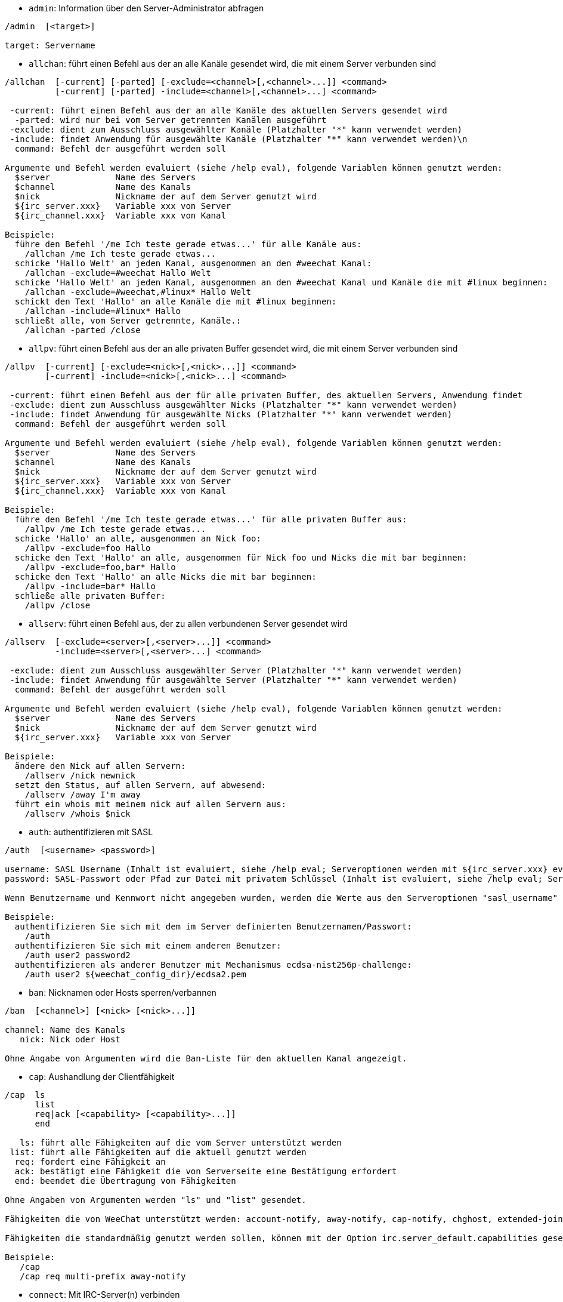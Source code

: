 //
// This file is auto-generated by script docgen.py.
// DO NOT EDIT BY HAND!
//

// tag::irc_commands[]
[[command_irc_admin]]
* `+admin+`: Information über den Server-Administrator abfragen

----
/admin  [<target>]

target: Servername
----

[[command_irc_allchan]]
* `+allchan+`: führt einen Befehl aus der an alle Kanäle gesendet wird, die mit einem Server verbunden sind

----
/allchan  [-current] [-parted] [-exclude=<channel>[,<channel>...]] <command>
          [-current] [-parted] -include=<channel>[,<channel>...] <command>

 -current: führt einen Befehl aus der an alle Kanäle des aktuellen Servers gesendet wird
  -parted: wird nur bei vom Server getrennten Kanälen ausgeführt
 -exclude: dient zum Ausschluss ausgewählter Kanäle (Platzhalter "*" kann verwendet werden)
 -include: findet Anwendung für ausgewählte Kanäle (Platzhalter "*" kann verwendet werden)\n
  command: Befehl der ausgeführt werden soll

Argumente und Befehl werden evaluiert (siehe /help eval), folgende Variablen können genutzt werden:
  $server             Name des Servers
  $channel            Name des Kanals
  $nick               Nickname der auf dem Server genutzt wird
  ${irc_server.xxx}   Variable xxx von Server
  ${irc_channel.xxx}  Variable xxx von Kanal

Beispiele:
  führe den Befehl '/me Ich teste gerade etwas...' für alle Kanäle aus:
    /allchan /me Ich teste gerade etwas...
  schicke 'Hallo Welt' an jeden Kanal, ausgenommen an den #weechat Kanal:
    /allchan -exclude=#weechat Hallo Welt
  schicke 'Hallo Welt' an jeden Kanal, ausgenommen an den #weechat Kanal und Kanäle die mit #linux beginnen:
    /allchan -exclude=#weechat,#linux* Hallo Welt
  schickt den Text 'Hallo' an alle Kanäle die mit #linux beginnen:
    /allchan -include=#linux* Hallo
  schließt alle, vom Server getrennte, Kanäle.:
    /allchan -parted /close
----

[[command_irc_allpv]]
* `+allpv+`: führt einen Befehl aus der an alle privaten Buffer gesendet wird, die mit einem Server verbunden sind

----
/allpv  [-current] [-exclude=<nick>[,<nick>...]] <command>
        [-current] -include=<nick>[,<nick>...] <command>

 -current: führt einen Befehl aus der für alle privaten Buffer, des aktuellen Servers, Anwendung findet
 -exclude: dient zum Ausschluss ausgewählter Nicks (Platzhalter "*" kann verwendet werden)
 -include: findet Anwendung für ausgewählte Nicks (Platzhalter "*" kann verwendet werden)
  command: Befehl der ausgeführt werden soll

Argumente und Befehl werden evaluiert (siehe /help eval), folgende Variablen können genutzt werden:
  $server             Name des Servers
  $channel            Name des Kanals
  $nick               Nickname der auf dem Server genutzt wird
  ${irc_server.xxx}   Variable xxx von Server
  ${irc_channel.xxx}  Variable xxx von Kanal

Beispiele:
  führe den Befehl '/me Ich teste gerade etwas...' für alle privaten Buffer aus:
    /allpv /me Ich teste gerade etwas...
  schicke 'Hallo' an alle, ausgenommen an Nick foo:
    /allpv -exclude=foo Hallo
  schicke den Text 'Hallo' an alle, ausgenommen für Nick foo und Nicks die mit bar beginnen:
    /allpv -exclude=foo,bar* Hallo
  schicke den Text 'Hallo' an alle Nicks die mit bar beginnen:
    /allpv -include=bar* Hallo
  schließe alle privaten Buffer:
    /allpv /close
----

[[command_irc_allserv]]
* `+allserv+`: führt einen Befehl aus, der zu allen verbundenen Server gesendet wird

----
/allserv  [-exclude=<server>[,<server>...]] <command>
          -include=<server>[,<server>...] <command>

 -exclude: dient zum Ausschluss ausgewählter Server (Platzhalter "*" kann verwendet werden)
 -include: findet Anwendung für ausgewählte Server (Platzhalter "*" kann verwendet werden)
  command: Befehl der ausgeführt werden soll

Argumente und Befehl werden evaluiert (siehe /help eval), folgende Variablen können genutzt werden:
  $server             Name des Servers
  $nick               Nickname der auf dem Server genutzt wird
  ${irc_server.xxx}   Variable xxx von Server

Beispiele:
  ändere den Nick auf allen Servern:
    /allserv /nick newnick
  setzt den Status, auf allen Servern, auf abwesend:
    /allserv /away I'm away
  führt ein whois mit meinem nick auf allen Servern aus:
    /allserv /whois $nick
----

[[command_irc_auth]]
* `+auth+`: authentifizieren mit SASL

----
/auth  [<username> <password>]

username: SASL Username (Inhalt ist evaluiert, siehe /help eval; Serveroptionen werden mit ${irc_server.xxx} evaluiert und ${server} wird durch den Servernamen ersetzt)
password: SASL-Passwort oder Pfad zur Datei mit privatem Schlüssel (Inhalt ist evaluiert, siehe /help eval; Serveroptionen werden mit ${irc_server.xxx} evaluiert und ${server} wird durch den Servernamen ersetzt)

Wenn Benutzername und Kennwort nicht angegeben wurden, werden die Werte aus den Serveroptionen "sasl_username" und "sasl_password" (oder "sasl_key") verwendet.

Beispiele:
  authentifizieren Sie sich mit dem im Server definierten Benutzernamen/Passwort:
    /auth
  authentifizieren Sie sich mit einem anderen Benutzer:
    /auth user2 password2
  authentifizieren als anderer Benutzer mit Mechanismus ecdsa-nist256p-challenge:
    /auth user2 ${weechat_config_dir}/ecdsa2.pem
----

[[command_irc_ban]]
* `+ban+`: Nicknamen oder Hosts sperren/verbannen

----
/ban  [<channel>] [<nick> [<nick>...]]

channel: Name des Kanals
   nick: Nick oder Host

Ohne Angabe von Argumenten wird die Ban-Liste für den aktuellen Kanal angezeigt.
----

[[command_irc_cap]]
* `+cap+`: Aushandlung der Clientfähigkeit

----
/cap  ls
      list
      req|ack [<capability> [<capability>...]]
      end

   ls: führt alle Fähigkeiten auf die vom Server unterstützt werden
 list: führt alle Fähigkeiten auf die aktuell genutzt werden
  req: fordert eine Fähigkeit an
  ack: bestätigt eine Fähigkeit die von Serverseite eine Bestätigung erfordert
  end: beendet die Übertragung von Fähigkeiten

Ohne Angaben von Argumenten werden "ls" und "list" gesendet.

Fähigkeiten die von WeeChat unterstützt werden: account-notify, away-notify, cap-notify, chghost, extended-join, invite-notify, message-tags, multi-prefix, server-time, setname, userhost-in-names..

Fähigkeiten die standardmäßig genutzt werden sollen, können mit der Option irc.server_default.capabilities gesetzt werden (oder individuell für jeden Server mit der Option irc.server.xxx.capabilities).

Beispiele:
   /cap
   /cap req multi-prefix away-notify
----

[[command_irc_connect]]
* `+connect+`: Mit IRC-Server(n) verbinden

----
/connect  [<server> [<server>...]] [-<option>[=<value>]] [-no<option>] [-nojoin] [-switch]
          -all|-auto|-open [-nojoin] [-switch]

    server: Name des Servers, folgende Möglichkeiten bestehen:
            - intern genutzter Servername, zu dem eine Verbindung aufgebaut werden soll (Server muss zuerst mittels "/server add" angelegt werden (wird empfohlen!))
            - Hostname/Port oder IP/Port, Port 6667 wird standardmäßig verwendet
            - URL mit folgendem Format: irc[6][s]://[nickname[:password]@]irc.example.org[:port][/#channel1][,#channel2[...]]
            Hinweis: bei einer Adresse/IP/URL, wird ein temporärer Server erstellt (DIESER WIRD NICHT GESPEICHERT), siehe /help irc.look.temporary_servers
    option: legt Einstellung für den Server fest (die Boolean-Einstellungen können weggelassen werden)
  nooption: deaktiviert eine Boolean Einstellung (Beispiel: -nossl)
      -all: Verbindung wird zu den Servern hergestellt, für die eine Konfiguration vorhanden ist
     -auto: Verbindung zu den Servern herstellen, für die die Einstellung "autoconnect" aktiviert ist
     -open: stellt eine Verbindung zu allen geöffneten Servern her, zu denen aktuell keine Verbindung besteht
   -nojoin: Channel(s) werden nicht betreten (auch falls die Funktion "autojoin" aktiviert sein sollte)
   -switch: wechselt zur nächsten Server-Adresse

Um eine Verbindung zum Server, oder Verbindungsversuche, zu beenden wird der Befehl /disconnect verwendet.

Beispiele:
  /connect libera
  /connect irc.oftc.net/6667
  /connect irc6.oftc.net/6667 -ipv6
  /connect irc6.oftc.net/6697 -ipv6 -ssl
  /connect my.server.org/6697 -ssl -password=test
  /connect irc://nick@irc.oftc.net/#channel
  /connect -switch
----

[[command_irc_ctcp]]
* `+ctcp+`: CTCP-Nachricht verschicken

----
/ctcp  [-server <server>] <target>[,<target>...] <type> [<arguments>]

   server: an diesen Server senden (interner Servername)
   target: Nick- oder Kanalname an welchen eine CTCP-Nachricht geschickt werden soll ('*' = aktueller Kanal)
     type: CTCP-Nachricht (Beispiele: "version", "ping", usw.)
arguments: Argumente für CTCP

Beispiele:
  /ctcp toto time
  /ctcp toto version
  /ctcp * version
----

[[command_irc_cycle]]
* `+cycle+`: Einen Kanal verlassen und wieder betreten

----
/cycle  [<channel>[,<channel>...]] [<message>]

channel: Name des Kanals
message: Abschiedsnachricht (wird anderen Usern angezeigt)
----

[[command_irc_dcc]]
* `+dcc+`: Startet DCC Verbindung (Datentransfer oder einen Direktchat)

----
/dcc  chat <nick>
      send <nick> <file>

nick: Nickname
file: zu versendende Datei (welche lokal vorliegt)

Beispiel:
  sendet eine Chat-Anfrage an den User "toto"
    /dcc chat toto
  sendet die Datei "/home/foo/bar.txt" an den User "toto"
    /dcc send toto /home/foo/bar.txt
----

[[command_irc_dehalfop]]
* `+dehalfop+`: halb-Operator-Privilegien einem oder mehreren Nick(s) entziehen

----
/dehalfop  <nick> [<nick>...]
           * -yes

nick: Nick oder Maske (Platzhalter "*" kann verwendet werden)
   *: entzieht allen Nicks im Kanal den half-operator-Status, ausgenommen sich selber
----

[[command_irc_deop]]
* `+deop+`: Operator-Privilegien einem oder mehreren Nicknamen entziehen

----
/deop  <nick> [<nick>...]
       * -yes

nick: Nick oder Maske (Platzhalter "*" kann verwendet werden)
   *: entzieht allen Nicks im Kanal den Operator-Status, ausgenommen sich selber
----

[[command_irc_devoice]]
* `+devoice+`: Voice-Privilegien einem oder mehreren Nicknamen entziehen

----
/devoice  <nick> [<nick>...]
          * -yes

nick: Nick oder Maske (Platzhalter "*" kann verwendet werden)
   *: entzieht allen Nicks im Kanal den voice-Status
----

[[command_irc_die]]
* `+die+`: Server herunterfahren

----
/die  [<target>]

target: Servername
----

[[command_irc_disconnect]]
* `+disconnect+`: Verbindung zu einem oder mehreren IRC-Server(n) trennen

----
/disconnect  [<server>|-all|-pending [<reason>]]

  server: interner Name des Servers
    -all: Verbindung zu allen Servern trennen
-pending: bricht eine automatische Wiederverbindung zu Servern ab, zu denen gerade eine erneute Verbindung aufgebaut werden soll
  reason: Begründung für die Trennung
----

[[command_irc_halfop]]
* `+halfop+`: halb-Operator Status an Nick(s) vergeben

----
/halfop  <nick> [<nick>...]
         * -yes

nick: Nick oder Maske (Platzhalter "*" kann verwendet werden)
   *: vergibt an alle Nicks im Kanal den half-operator-Status
----

[[command_irc_ignore]]
* `+ignore+`: Ignoriert Nicks/Hosts von Kanälen oder Servern

----
/ignore  list
         add [re:]<nick> [<server> [<channel>]]
         del <number>|-all

     list: zeigt alle Ignorierungen an
      add: fügt eine Ignorierung hinzu
     nick: Nick oder Hostname (dies kann ein erweiterter regulärer POSIX Ausdruck sein, sofern "re:" angegeben wird oder eine Maske mittels "*" genutzt wird um ein oder mehrere Zeichen zu ersetzen)
      del: entfernt eine Ignorierung
   number: Nummer der Ignorierung die entfernt werden soll (nutze "list" um den entsprechenden Eintrag zu finden)
     -all: entfernt alle Einträge
   server: interner Name des Server auf welchem die Ignorierung statt finden soll
  channel: Name des Kanals, in dem die Ignorierung statt finden soll

Hinweis: Um zwischen Groß-und Kleinschreibung zu unterscheiden muss am Wortanfang "(?-i)" genutzt werden.

Beispiele:
  ignoriert den Nick "toto" global:
    /ignore add toto
  ignoriert den Host "toto@domain.com" auf dem libera Server:
    /ignore add toto@domain.com libera
  ignoriert den Host "toto*@*.domain.com" im Chat libera/#weechat:
    /ignore add toto*@*.domain.com libera #weechat
----

[[command_irc_info]]
* `+info+`: Information über den Server abfragen

----
/info  [<target>]

target: Servername
----

[[command_irc_invite]]
* `+invite+`: Eine Person in einen Kanal einladen

----
/invite  <nick> [<nick>...] [<channel>]

   nick: Nickname
channel: Name des Kanals
----

[[command_irc_ison]]
* `+ison+`: Überprüft ob ein Nick gegenwärtig auf IRC angemeldet ist

----
/ison  <nick> [<nick>...]

nick: Nickname
----

[[command_irc_join]]
* `+join+`: einen Kanal betreten

----
/join  [-noswitch] [-server <server>] [<channel1>[,<channel2>...]] [<key1>[,<key2>...]]

-noswitch: es wird nicht zu dem angegebenen Kanal gewechselt
   server: an angegebenen Server (interner Name) senden
  channel: Name des Kanals, der betreten werden soll
      key: Zugriffsschlüssel für einen Kanal (Kanäle, die einen Zugriffsschlüssel benötigen, müssen zuerst aufgeführt werden)

Beispiele:
  /join #weechat
  /join #geschützter_Kanal,#weechat Zugriffsschlüssel
  /join -server libera #weechat
  /join -noswitch #weechat
----

[[command_irc_kick]]
* `+kick+`: wirft einen User aus einem Kanal

----
/kick  [<channel>] <nick> [<reason>]

channel: Kanalname
   nick: Nick der rausgeworfen werden soll
 reason: Begründung für den Rauswurf (evaluiert, siehe /help eval; besondere Variablen ${nick} (eigener Nick), ${target} (betroffener Nick), ${channel} und ${server}, werden durch den entsprechenden Wert ersetzt)
----

[[command_irc_kickban]]
* `+kickban+`: wirft einen User aus einem Kanal und sein Host kommt auf die Bannliste

----
/kickban  [<channel>] <nick> [<reason>]

channel: Kanalname
   nick: Nickname der rausgeworfen und gebannt werden soll
 reason: Begründung für den Rauswurf (evaluiert, siehe /help eval; besondere Variablen ${nick} (eigener Nick), ${target} (betroffener Nick), ${channel} und ${server}, werden durch den entsprechenden Wert ersetzt)

Es ist möglich kick/ban mittels einer Maske auszuführen. Der Nick wird aus der Maske heraus gefiltert und durch "*" ersetzt.

Beispiel:
  sperre "*!*@host.com" und kicke dann "toto":
    /kickban toto!*@host.com
----

[[command_irc_kill]]
* `+kill+`: Beende Client-Server Verbindung

----
/kill  <nick> [<reason>]

  nick: Nickname
reason: Grund der Abmeldung
----

[[command_irc_links]]
* `+links+`: alle Servernamen auflisten, die dem antwortenden Server bekannt sind

----
/links  [[<target>] <server_mask>]

     target: dieser Remote-Server soll die Anfrage beantworten
server_mask: die aufzulistenden Server sollen diesem Muster entsprechen
----

[[command_irc_list]]
* `+list+`: Kanäle und deren Themen auflisten

----
/list  [-server <server>] [-re <regex>] [<channel>[,<channel>...]] [<target>]

 server: an diesen Server senden (interner Name)
 regexp: erweiterter regulärer POSIX Ausdruck, der auf die Ausgabe angewendet werden soll (zwischen Groß- und Kleinschreibung wird nicht unterschieden. Um zwischen Groß- und Kleinschreibung zu unterscheiden muss zu Beginn "(?-i)" genutzt werden)
channel: aufzulistender Kanal
 target: Servername

Beispiele:
  listet alle Kanäle des Servers auf (dies kann bei großen Netzwerken sehr lange dauern):
    /list
  listet den Kanal #weechat auf:
    /list #weechat
  listet alle Kanäle auf die mit "#weechat" beginnen (dies kann bei großen Netzwerken sehr lange dauern):
    /list -re #weechat.*
----

[[command_irc_lusers]]
* `+lusers+`: Statistik über die Größe des IRC-Netzwerks abfragen

----
/lusers  [<mask> [<target>]]

  mask: ausschließlich Server, die diesem Muster entsprechen
target: Server, der die Anfrage weiterleiten soll
----

[[command_irc_map]]
* `+map+`: Zeigt das IRC Netzwerk, in Form einer Baumstruktur, an

----
----

[[command_irc_me]]
* `+me+`: eine CTCP ACTION an den aktuellen Kanal senden

----
/me  <message>

message: zu sendende Nachricht
----

[[command_irc_mode]]
* `+mode+`: Eigenschaften eines Kanals oder von einem User ändern

----
/mode  [<channel>] [+|-]o|p|s|i|t|n|m|l|b|e|v|k [<arguments>]
       <nick> [+|-]i|s|w|o

Kanal-Eigenschaften:
  channel: zu ändernder Kanal (standardmäßig der erste Kanal)
  o: vergibt/entzieht Operator Privilegien
  p: privater Kanal
  s: geheimer Kanal
  i: geschlossener Kanal (Zutritt nur mit Einladung)
  t: nur Operatoren dürfen das Thema setzen
  n: keine Nachrichten von außerhalb des Kanals zulassen
  m: moderierter Kanal (schreiben nur mit Voice)
  l: maximale Anzahl an Usern im Kanal festlegen
  b: Bannmaske für zu sperrende User (in nick!ident@host-Form)
  e: legt Ausnahmemaske fest
  v: vergibt/entzieht Schreibrechte (voice) in moderierten Kanälen
  k: legt ein Passwort für den Kanal fest
User-Eigenschaften:
  nick: zu ändernder Nickname
  i: User als unsichtbar kennzeichnen
  s: User empfängt Server-Nachrichten
  w: User empfängt WALLOPS
  o: User ist Channel-Operator

Die Liste der hier dargestellten Eigenschaften ist nicht vollständig. Es sollte die Dokumentation des jeweiligen Servers zu Rate gezogen werden, um alle verfügbaren Modi zu erfahren.

Beispiele:
  schützt das Thema des Channels #weechat:
    /mode #weechat +t
  um sich auf dem Server unsichtbar machen:
    /mode nick +i
----

[[command_irc_motd]]
* `+motd+`: Die "Mitteilung des Tages" abfragen

----
/motd  [<target>]

target: Servername
----

[[command_irc_msg]]
* `+msg+`: Nachricht an Nick/Kanal verschicken

----
/msg  [-server <server>] <target>[,<target>...] <text>

server: schicke an diesen Server (interner Servername)
target: Nick oder Kanal (darf eine Maske sein, '*' = aktueller c)
  text: zu sendender Text
----

[[command_irc_names]]
* `+names+`: Nicknamen des Kanals auflisten

----
/names  [<channel>[,<channel>...]]

channel: Name des Kanals
----

[[command_irc_nick]]
* `+nick+`: derzeitigen Nicknamen ändern

----
/nick  [-all] <nick>

-all: Nickname auf allen verbundenen Servern ändern
nick: neuer Nickname
----

[[command_irc_notice]]
* `+notice+`: Mitteilung (notice) an einen User verschicken

----
/notice  [-server <server>] <target> <text>

server: an diesen Server senden (interner Name)
target: Nick- oder Kanalname
  text: zu sendender Text
----

[[command_irc_notify]]
* `+notify+`: fügt eine Benachrichtigung für An- oder Abwesenheit von Nicks auf Servern hinzu

----
/notify  add <nick> [<server> [-away]]
         del <nick>|-all [<server>]

   add: fügt eine Benachrichtigung hinzu
  nick: Nickname
server: interner Name des Servers (Standard: aktueller Server)
 -away: gibt eine Benachrichtigung aus, falls sich die Abwesenheitsnachricht ändert (der Nick wird mittels whois abgefragt)
   del: entfernt eine Benachrichtigung
  -all: entfernt alle Benachrichtigungen

Ohne Angabe von Argumenten werden alle Benachrichtigungen für den aktuellen Server angezeigt (um alle Server abzufragen muss der Befehl im Core Buffer ausgeführt werden).

Beispiele:
  Benachrichtigung falls sich "toto" am aktuellen Server an- oder abmeldet:
    /notify add toto
  Benachrichtigung falls sich "toto" am libera Server an- oder abmeldet:
    /notify add toto libera
  Benachrichtigung falls "toto" den Befehl away am libera Server nutzt:
    /notify add toto libera -away
----

[[command_irc_op]]
* `+op+`: Status des Kanal-Operator an Nicknamen vergeben

----
/op  <nick> [<nick>...]
     * -yes

nick: Nick oder Maske (Platzhalter "*" kann verwendet werden)
   *: vergibt an alle Nicks im Kanal den Operator-Status
----

[[command_irc_oper]]
* `+oper+`: Operator Privilegien anfordern

----
/oper  <user> <password>

    user: Username
password: Passwort
----

[[command_irc_part]]
* `+part+`: Einen Kanal verlassen

----
/part  [<channel>[,<channel>...]] [<message>]

channel: Name des Kanals welcher verlassen werden soll
message: Abschiedsnachricht (wird anderen Usern angezeigt)
----

[[command_irc_ping]]
* `+ping+`: sendet einen Ping an den Server

----
/ping  <target1> [<target2>]

target1: Server
target2: Ping an diesen Server weiterleiten
----

[[command_irc_pong]]
* `+pong+`: Auf Ping antworten

----
/pong  <daemon> [<daemon2>]

 Daemon: Daemon welcher auf die Ping-Nachricht geantwortet hat
Daemon2: Nachricht an diesen Daemon weiterleiten
----

[[command_irc_query]]
* `+query+`: Eine private Nachricht an einen Nick schicken

----
/query  [-noswitch] [-server <server>] <nick>[,<nick>...] [<text>]

-noswitch: es wird nicht zum neuen Buffer gewechselt
server: an diesen Server senden (interner Name)
target: Nickname
  text: zu sendender Text
----

[[command_irc_quiet]]
* `+quiet+`: Nicks oder Hosts das Wort entziehen (User können im Kanal erst schreiben, wenn sie "+v" oder höher besitzen)

----
/quiet  [<channel>] [<nick> [<nick>...]]

channel: Name des Kanals
   nick: Nick oder Host

Ohne Angabe von Argumenten wird die Quiet-Liste für den aktuellen Kanal angezeigt.
----

[[command_irc_quote]]
* `+quote+`: Daten direkt an Server senden (siehe RFC 2812)

----
/quote  [-server <server>] <data>

server: an diesen Server senden (interner Name wird genutzt)
data: unbearbeitete (RAW) Daten die gesendet werden sollen
----

[[command_irc_reconnect]]
* `+reconnect+`: Mit einem oder mehreren Server(n) erneut verbinden

----
/reconnect  <server> [<server>...] [-nojoin] [-switch]
            -all [-nojoin] [-switch]

 server: Servername zu welchem neu verbunden werden soll (interner Name)
   -all: mit allen Servern neu verbinden
-nojoin: Kanäle werden nicht betreten (auch falls autojoin für diesen Server aktiviert ist)
-switch: wechselt zur nächsten Server-Adresse
----

[[command_irc_rehash]]
* `+rehash+`: Den Server auffordern seine Konfigurationsdatei neu zu laden

----
/rehash  [<option>]

option: zusätzliche Einstellung, die von manchen Servern berücksichtigt wird
----

[[command_irc_remove]]
* `+remove+`: zwingt einen User einen Kanal zu verlassen

----
/remove  [<channel>] <nick> [<reason>]

channel: Kanalname
   nick: Nick der rausgeworfen werden soll
 reason: Begründung für den Rauswurf (Variablen die genutzt werden können: $nick, $channel und $server)
----

[[command_irc_restart]]
* `+restart+`: Server dazu bringen sich selbst neu zu starten

----
/restart  [<target>]

target: Servername
----

[[command_irc_sajoin]]
* `+sajoin+`: fordert einen User auf einen oder mehrere Kanäle zu betreten

----
/sajoin  <nick> <channel>[,<channel>...]

   nick: Nickname
channel: Name des Kanals
----

[[command_irc_samode]]
* `+samode+`: ändert den Modus des Kanals ohne das Operator-Privilegien vorliegen

----
/samode  [<channel>] <mode>

Channel: Name des Kanals
   Mode: neuer Modus für Kanal
----

[[command_irc_sanick]]
* `+sanick+`: zwingt einen User den Nick zu ändern

----
/sanick  <nick> <new_nick>

    nick: Nickname
new_nick: neuer Nickname
----

[[command_irc_sapart]]
* `+sapart+`: zwingt einen User den oder die Kanäle zu verlassen

----
/sapart  <nick> <channel>[,<channel>...]

   nick: Nickname
channel: Name des Kanals
----

[[command_irc_saquit]]
* `+saquit+`: Zwingt einen User den Server mit Begründung zu verlassen

----
/saquit  <nick> <reason>

  nick: Nickname
reason: Grund der Abmeldung
----

[[command_irc_server]]
* `+server+`: auflisten, hinzufügen oder entfernen von IRC-Servern

----
/server  list|listfull [<name>]
         add <name> <hostname>[/<port>] [-temp] [-<option>[=<value>]] [-no<option>]
         copy|rename <name> <new_name>
         reorder <name> [<name>...]
         open <name>|-all [<name>...]
         del|keep <name>
         deloutq|jump
         raw [<filter>]

    list: listet Server auf (ohne Angabe von Argumente wird diese Liste standardmäßig ausgegeben)
listfull: listet alle Server auf, mit detaillierten Informationen zu jedem einzelnen Server
     add: erstellt einen neuen Server
    name: Servername, dient der internen Nutzung und zur Darstellung; dieser Name wird genutzt um sich mit dem Server zu verbinden (/connect name) und um die entsprechenden Optionen anzupassen: irc.server.name.xxx
hostname: Name oder IP-Adresse des Servers. Optional kann zusätzlich der Port festgelegt werden (Standard-Port: 6667). Mehrere Adressen können durch Kommata getrennt werden
   -temp: erstellt temporären Server (wird nicht gespeichert)
  option: legt die Optionen für den Server fest (die Boolean-Optionen können weggelassen werden)
nooption: stellt die Boolean Einstellung auf 'off' (Beispiel: -nossl)
    copy: erstellt eine Kopie des Servers
  rename: benennt den Server um
 reorder: Anordnung der Server ändern
    open: öffnet den Serverbuffer, ohne eine Verbindung herzustellen
    keep: übernimmt den Server in die Konfigurationsdatei (nur sinnvoll bei temporär angelegten Servern)
     del: entfernt einen Server
 deloutq: löscht bei allen Servern alle ausgehende Nachrichten, die in der Warteschlange stehen (dies betrifft alle Nachrichten die WeeChat gerade sendet)
    jump: springt zum Server-Buffer
     raw: öffnet Buffer mit Roh-IRC-Daten
  filter: setzt einen neuen Filter um übereinstimmende Nachrichten anzuzeigen (ein Filter kann auch in der Eingabezeile im IRC Datenbuffer angelegt werden); erlaubte Formattierungen:
            *       zeigt alle Nachrichten an (keine Filterung von Nachrichten)
            xxx     zeigt nur Nachrichten mit "xxx" an
            s:xxx   zeigt nur Nachrichten von Server "xxx" an
            f:xxx   zeigt nur Nachrichten mit dem entsprechenden Flag an: recv (erhaltene Nachricht), sent (gesendete Nachricht), modified (Nachricht welche modifiziert wurde), redirected (umgeleitete Nachricht)
            m:xxx   zeigt nur IRC Befehl "xxx" an
            c:xxx   zeigt nur Nachrichten an auf die die evaluierte Bedingung "xxx" zutrifft, folgende Variable können verwendet werden: Ausgabe der Funktion irc_message_parse (wie nick, command, channel, text, etc., siehe Funktion info_get_hashtable in der Anleitung für API Erweiterung für eine Liste aller möglichen Variablen), date (Format: "yyyy-mm-dd hh:mm:ss"), server, recv, sent, modified, redirected

Beispiele:
  /server listfull
  /server add libera irc.libera.chat
  /server add libera irc.libera.chat/6697 -ssl -autoconnect
  /server add chatspike irc.chatspike.net/6667,irc.duckspike.net/6667
  /server copy libera libera-test
  /server rename libera-test libera2
  /server reorder libera2 libera
  /server del libera
  /server deloutq
  /server raw
  /server raw s:libera
  /server raw c:${recv} && ${command}==PRIVMSG && ${nick}==foo
----

[[command_irc_service]]
* `+service+`: einen neuen Service eintragen

----
/service  <nick> <reserved> <distribution> <type> <reserved> <info>

distribution: Sichtbarkeit des Services
       type: für spätere Verwendung reserviert
----

[[command_irc_servlist]]
* `+servlist+`: Auflistung von Services die momentan mit dem Netzwerk verbunden sind

----
/servlist  [<mask> [<type>]]

mask: nur zutreffende Services auflisten
type: nur Services von diesem Typ auflisten
----

[[command_irc_setname]]
* `+setname+`: setze Realnamen

----
/setname  <Realname>

realname: neuer Realname
----

[[command_irc_squery]]
* `+squery+`: Nachricht an einen Service senden

----
/squery  <service> <text>

service: Name des Service
   text: zu sendender Text
----

[[command_irc_squit]]
* `+squit+`: Verbindung zum Server trennen

----
/squit  <target> <comment>

 target: Name des Servers
comment: Kommentar
----

[[command_irc_stats]]
* `+stats+`: Serverstatistik abfragen

----
/stats  [<query> [<target>]]

 query: c/h/i/k/l/m/o/y/u (siehe RFC1459)
target: Name des Servers
----

[[command_irc_summon]]
* `+summon+`: Nutzer die auf dem IRC-Server arbeiten darum bitten auf den IRC-Server zu kommen

----
/summon  <user> [<target> [<channel>]]

   user: Benutzername
 target: Servername
channel: Kanalname
----

[[command_irc_time]]
* `+time+`: Ortszeit des Servers abfragen

----
/time  [<target>]

target: Zeit des angegebenen Servers abfragen
----

[[command_irc_topic]]
* `+topic+`: Thema des Kanals abfragen/setzen

----
/topic  [<channel>] [<topic>|-delete]

channel: Name des Kanals
  topic: neues Thema für den Kanal
-delete: entfernt das Thema des Kanals
----

[[command_irc_trace]]
* `+trace+`: Route zum angegebenen Server ermitteln

----
/trace  [<target>]

target: Servername
----

[[command_irc_unban]]
* `+unban+`: Bann von Nicks oder Hosts aufheben

----
/unban  [<channel>] <nick>|<number> [<nick>|<number>...]

channel: Name des Kanals
   nick: Nick oder Host
 number: ban Nummer (wird beim Befehl /ban angezeigt)
----

[[command_irc_unquiet]]
* `+unquiet+`: Nicks oder Hosts das Wort erteilen

----
/unquiet  [<channel>] <nick>|<number> [<nick>|<number>...]

channel: Name des Kanals
   nick: Nick oder Host
 number: Quiet-Nummer (wird beim Befehl /quiet angezeigt)
----

[[command_irc_userhost]]
* `+userhost+`: zeigt Informationen zu Nicknamen an

----
/userhost  <nick> [<nick>...]

nick: Nickname
----

[[command_irc_users]]
* `+users+`: Auflistung der User die bei dem Server angemeldet sind

----
/users  [<target>]

target: Servername
----

[[command_irc_version]]
* `+version+`: Versionsinformation des Nicknamen oder Servers ermitteln (des aktuellen oder angegebenen Nick/Server)

----
/version  [<target>|<nick>]

target: Servername
  nick: Nickname
----

[[command_irc_voice]]
* `+voice+`: Voice an Nick(s) vergeben

----
/voice  <nick> [<nick>...]
        * -yes

nick: Nick oder Maske (Platzhalter "*" kann verwendet werden)
   *: vergibt an alle Nicks im Kanal den voice-Status
----

[[command_irc_wallchops]]
* `+wallchops+`: Nachricht an Kanal-Operator verschicken

----
/wallchops  [<channel>] <text>

channel: Name des Kanals
   text: Text der versendet werden soll
----

[[command_irc_wallops]]
* `+wallops+`: Nachricht an alle User schicken die den 'w'-Mode gesetzt haben

----
/wallops  <text>

text: Text der gesendet werden soll
----

[[command_irc_who]]
* `+who+`: sendet eine Anfrage die eine Anzahl von Informationen zurück gibt

----
/who  [<mask> [o]]

mask: nur Information über betreffende Nicknamen abfragen
   o: nur Operatoren ausgeben, die dem Filter entsprechen
----

[[command_irc_whois]]
* `+whois+`: Information über User abfragen

----
/whois  [<target>] [<nick>[,<nick>...]]

target: Name des Servers (interner Servername)
  nick: Nick, welcher abgefragt werden soll (es kann auch eine Maske genutzt werden)

Ohne Angabe von Argumenten, nutzt /whois folgende Regel:
- den eigenen Nick, falls es sich um einen Server/Kanal-Buffer handelt
- den Nick des Gesprächspartners, falls es sich um einen privaten Buffer handelt.

Sollte die Einstellung irc.network.whois_double_nick aktiviert sein dann wird ein Nick zweimal verwendet (sofern der Nick nur einmal angegeben wurde), um die Idle-Zeit zu erhalten.
----

[[command_irc_whowas]]
* `+whowas+`: Informationen über einen nicht mehr angemeldeten Nicknamen abfragen

----
/whowas  <nick>[,<nick>...] [<count> [<target>]]

  nick: Nickname
 count: maximale Anzahl an Antworten (negative Zahl für eine vollständige Suche)
target: Antwort soll auf diese Suchmaske zutreffen
----
// end::irc_commands[]

// tag::alias_commands[]
[[command_alias_alias]]
* `+alias+`: auflisten, hinzufügen oder entfernen von Alternativnamen

----
/alias  list [<alias>]
        add <alias> [<command>[;<command>...]]
        addcompletion <completion> <alias> [<command>[;<command>...]]
        del <alias> [<alias>...]

         list: listet Alternativbefehle auf (ohne Angabe von Argumenten wird diese Liste dargestellt)
          add: fügt einen Alternativbefehl hinzu
addcompletion: fügt einen Alternativbefehl, mit einer benutzerdefinierten Vervollständigung, hinzu
          del: entfernt einen Alternativbefehl
   completion: Vervollständigung für Alternativbefehl: standardmäßig wird die Vervollständigung auf den Zielbefehl angewendet
               Hinweis: Mit der Variablen "%%command" kann eine Vervollständigung eines vorhandenen Befehls durchgeführt werden
        alias: Name des Alternativbefehls
      command: Name des zuzuordnenden Befehls, inklusive Argumenten (mehrere Befehle können durch Semikolon getrennt werden)

Anmerkung: Im Befehl können Variablen genutzt werden, die dann durch den entsprechenden Wert ersetzt werden:
        $n: Argument 'n' (zwischen 1 und 9)
       $-m: Argumente von 1 bis 'm'
       $n-: Argumente von 'n' bis zum letzten Argument
      $n-m: Argumente von 'n' bis 'm'
        $*: alle Argumente
        $~: letztes Argument
      $var: "var" ist eine lokale Variable für den jeweiligen Buffer (siehe /buffer listvar)
            Beispiel: $nick, $channel, $server, $plugin, $name

Beispiele:
  Alternativbefehl "/split" wird anlegt um ein Fenster horizontal zu teilen:
    /alias add split /window splith
  Alternativbefehl "/hallo" wird angelegt um in allen Channels, außer im #weechat Channel, den Text "Hallo" auszugeben:
    /alias add hallo /allchan -exclude=#weechat hallo
  Alternativbefehl "/forcejoin" wird angelegt um den IRC Befehl "forcejoin" mit einer Vervollständigung von /sajoin auszuführen:
    /alias addcompletion %%sajoin forcejoin /quote forcejoin
----
// end::alias_commands[]

// tag::weechat_commands[]
[[command_weechat_away]]
* `+away+`: Abwesenheitsstatus setzen oder entfernen

----
/away  [-all] [<message>]

   -all: Abwesenheitsstatus auf allen verbundenen Server setzen oder entfernen
message: Abwesenheitsnachricht (ohne Angabe einer Nachricht wird der Abwesenheitszustand entfernt)
----

[[command_weechat_bar]]
* `+bar+`: Infobars verwalten

----
/bar  list|listfull|listitems
      add <name> <type>[,<conditions>] <position> <size> <separator> <item1>[,<item2>...]
      default [input|title|status|nicklist]
      del <name>|-all
      set <name> <option> <value>
      hide|show|toggle <name>
      scroll <name> <window> <scroll_value>

         list: zeigt alle Infobars an
     listfull: zeigt eine detaillierte Liste aller Infobars an (ausführlich)
    listitems: zeigt alle Items an, die in den Infobars genutzt werden
          add: füge eine neue Infobar hinzu
         name: Name der Infobar (muss einmalig sein)
         type:   root: außerhalb eines Fensters,
               window: innerhalb eines Fensters, mit optionalen Bedingungen (siehe unten)
   conditions: Bedingungen für eine Infobar:
                 active: in einem aktiven Fenster
               inactive: in einem inaktiven Fenster
               nicklist: in Fenstern mit einer Benutzerliste
               weitere mögliche Bedingungen: siehe /help weechat.bar.xxx.conditions und /help eval
               ohne Angabe von Bedingungen wird die Infobar immer angezeigt
     position: bottom (unten), top (oben), left (links) oder right (rechts)
         size: Größe der Infobar (in Zeichen)
    separator: 1 um eine Trennlinien zu zeichnen, bei 0 oder ohne eine Angabe, wird keine Trennlinien gezeichnet
    item1,...: Items die in der Infobar genutzt werden sollen (Items können durch Kommata oder Leerzeichen getrennt werden ("+" (verbindet Items))
      default: erstellt standardisierte Infobars
          del: entfernt eine Infobar (alle Infobars können mit dem Argument "-all" entfernt werden).
          set: setzt einen Wert für Infobar
       option: Option, die verändert werden soll (für eine Liste aller möglichen Optionen bitte folgenden Befehl nutzen: /set weechat.bar.<barname>.*)
        value: neuer Wert für Option
         hide: Infobar wird ausgeblendet
         show: zeigt eine ausgeblendete Infobar an
       toggle: zeigt/versteckt eine Infobar
       scroll: scrollt Infobar hoch/runter
       window: Nummer des Fensters (nutze '*' für aktuelles Fenster oder für die Root-Bars)
 scroll_value: Werte für Scroll-Funktion: 'x' oder 'y' (optional), gefolgt von '+', '-', 'b' (Beginn) oder 'e' (Ende), Wert (für +/-), und optional % (zum scrollen der Breite/Höhe in %, ansonsten wird dieser Wert als Anzahl der Zeichen interpretiert um die gescrollt werden soll)

Beispiele:
  erstellt eine Infobar mit den Items: time, buffer number + name, und Vervollständigung:
    /bar add mybar root bottom 1 0 [time],buffer_number+:+buffer_name,completion
  versteckt die Infobar (meinebar):
    /bar hide meinebar
  scrollt die Benutzerliste im aktuellen Buffer um 10 Zeilen nach unten:
    /bar scroll nicklist * y+10
  scrollt zum Ende der Nicklist im aktuellen Buffer:
    /bar scroll nicklist * ye
----

[[command_weechat_buffer]]
* `+buffer+`: Buffer verwalten

----
/buffer  list
         add [-free] [-switch] <name>
         clear [<number>|<name>|-merged|-all [<number>|<name>...]]
         move <number>|-|+
         swap <number1>|<name1> [<number2>|<name2>]
         cycle <number>|<name> [<number>|<name>...]
         merge <number>|<name>
         unmerge [<number>|-all]
         hide [<number>|<name>|-all [<number>|<name>...]]
         unhide [<number>|<name>|-all [<number>|<name>...]]
         renumber [<number1> [<number2> [<start>]]]
         close [<n1>[-<n2>]|<name>...]
         notify [<level>]
         listvar [<number>|<name>]
         setvar <name> [<value>]
         delvar <name>
         set <property> [<value>]
         get <property>
         <number>|-|+|<name>

    list: alle geöffneten Buffer werden aufgelistet (ohne Angabe von Argumente wird diese Liste standardmäßig ausgegeben)
     add: öffnet einen neuen Buffer (dieser kann mit "/buffer close" oder "q" in der Eingabezeile, beendet werden)
   clear: leert den Inhalt des Buffers (entweder durch Angabe der entsprechenden Nummer des Buffers oder "-merged " für zusammengefügte Buffer oder "-all" für alle Buffer. Ohne Angabe eines Arguments wird der aktuelle Buffer gelöscht)
    move: Buffer in der Liste verschieben (kann auch relativ sein, z.B. -1); "-" = auf erste Position verschieben, "+" = auf letzte Position + 1 verschieben
    swap: tauscht zwei Buffer miteinander aus (bei Angabe von nur einem Buffer (Buffernummer/-name), wird der aktuelle Buffer mit dem angegebenen Buffer getauscht)
   cycle: springt in einer Schleife von einem Buffer zum nächsten, die in einer Liste angegeben werden
   merge: fügt den aktuellen Buffer mit einem anderen Buffer zusammen (bei einem Chat-Buffer werden zwei Buffer zusammengefügt
         (Bei der Standardtastenbelegung wird mittels "CTRL-x" zwischen zusammengefügten Buffern umgeschaltet)
 unmerge: trennt Buffer wieder voneinander, falls zwei Buffer die selbe Nummer teilen
    hide: versteckt einen Buffer
  unhide: macht Buffer wieder sichtbar
renumber: Buffer werden umnummeriert (Einstellung weechat.look.buffer_auto_renumber muss deaktiviert sein)
   close: Buffer schließen (Nummer oder Bereich ist optional)
  notify: Benachrichtigungsstufe für den aktuellen Buffer anzeigen oder einstellen. Folgende Möglichkeiten bestimmen den Grad der Benachrichtigung und ob der Buffer in der Hotlist angezeigt wird:
            none: keine Benachrichtigung
       highlight: Benachrichtigung bei hervorgehobenen Nachrichten (Highlights)
         message: Benachrichtigung bei Nachrichten von Usern + Highlights
             all: Benachrichtigung bei allen Nachrichten
           reset: Benachrichtigung auf Standardwert zurück setzen (all)
 listvar: zeigt die lokalen Variablen für den aktuellen Buffer an
  setvar: legt eine lokale Variable für den aktuellen Buffer an
  delvar: löscht eine lokale Variable des aktuellen Buffers
     set: setzt eine Eigenschaft für den aktuellen Buffer
     get: zeigt eine Eigenschaft für den aktuellen Buffer an
  number: wechselt von einem Buffer zu einem anderen, mögliche Optionen:
          '+': relativer Sprung um 'n'-Buffer
          '-': relativer Sprung, um 'n'-Buffer
          '*': wechselt zum Buffer mit der Nummer 'n'; nutzt die interne Einstellung "weechat.look.jump_current_to_previous_buffer"
       -: springt zum ersten Buffer
       +: springt zum letzten Buffer
    name: wechselt zum Buffer mit dem angegebenen Namen (Name muss nicht vollständig sein!)

Beispiele:
  leert den aktuellen Buffer:
    /buffer clear
  verschiebt Buffer auf Position 5:
    /buffer move 5
  tauscht Buffer 1 und 3:
    /buffer swap 1 3
  tauscht Buffer #weechat und den aktuellen Buffer:
    /buffer swap #weechat
  springt in einer Schleife zu den Buffern #chan1, #chan2, #chan3:
    /buffer cycle #chan1 #chan2 #chan3
  verbindet Buffer mit dem Core-Buffer:
    /buffer merge 1
  verbindet Buffer mit #weechat buffer:
    /buffer merge #weechat
  trennt Buffer voneinander:
    /buffer unmerge
  schließt aktuellen Buffer:
    /buffer close
  schließt Buffer 5 bis 7:
    /buffer close 5-7
  springt zum Buffer: #weechat:
    /buffer #weechat
  springt zum nächsten Buffer:
    /buffer +1
  springt zum letzten Buffer:
    /buffer +
----

[[command_weechat_color]]
* `+color+`: definiert Farbaliase und stellt eine Palette der möglichen Farben dar

----
/color  alias <color> <name>
        unalias <color>
        reset
        term2rgb <color>
        rgb2term <rgb> [<limit>]
        -o

  alias: weist einer Farbzahl einen Namen zu
unalias: entfernt einen Namen
  color: Farbnummer (>= 0, maximale Anzahl ist abhängig vom Terminal, üblicherweise 63 oder 255 Farben)
   name: Alternativname für eine Farbe (zum Beispiel: "orange")
  reset: setzt alle Farbpaarungen zurück (nützlich falls keine Farbpaarung mehr verfügbar sein sollte und die automatische Reset-Option deaktiviert ist, siehe Einstellung: "weechat.look.color_pairs_auto_reset")
term2rgb: konvertiert eine Terminalfarbe (0-255) in eine RGB Farbe
rgb2term: konvertiert eine RGB Farbe in eine Terminalfarbe (0-255)
   limit: Anzahl an Farben die aus der Terminalpalette genutzt werden sollen (beginnend von 0); Standardwert: 256
     -o: sendet Terminal-/Farbinformationen in den aktuellen Buffer

Ohne Angabe von Argumenten wird in einem separaten Buffer die darstellbare Farbpalette angezeigt.

Beispiele:
  der Farbe 214 wird das Alias "orange" zugeordnet:
    /color alias 214 orange
  löscht die Farbe 214:
    /color unalias 214
----

[[command_weechat_command]]
* `+command+`: führe explizit einen WeeChat Befehl oder eine Erweiterung aus

----
/command  [-buffer <name>] <plugin> <command>

-buffer: Befehl wird in diesem Buffer ausgeführt
 plugin: Befehl der angegeben Erweiterung wird ausgeführt; 'core' für einen internen WeeChat Befehl, '*' automatisierte Auswahl (entscheidend ist der Buffer in welchem der Befehl ausgeführt wird)
command: auszuführender Befehl (es wird automatisch ein '/' vorangestellt, falls dieser nicht angegeben wurde)
----

[[command_weechat_cursor]]
* `+cursor+`: Cursor kann frei auf dem Bildschirm bewegt werden, um Aktionen in bestimmten Bildschirmbereichen auszuführen

----
/cursor  go chat|<bar>|<x>,<y>
         move up|down|left|right|area_up|area_down|area_left|area_right
         stop

  go: setzt den Cursor in den Chat Bereich, in eine Bar (Name der Bar muss angegeben werden) oder auf die Koordinaten "x,y"
move: Cursor wird in die entsprechende Richtung bewegt
stop: beendet den Cursor-Modus

Ohne Angabe von Argumenten wird der Cursor-Modus umgeschaltet.

Ist die Mausfunktion aktiviert (siehe /help mouse), startet man den Cursor-Modus mit der mittleren Maustaste und positioniert den Cursor auf diesen Punkt.

Standardtastenbefehle im Chatbereich:
  m  zitiere Nachricht
  q  zitiere Präfix + Nachricht
  Q  zitiere Zeit + Präfix + Nachricht

Standardtastenbefehle in Nickliste:
  b  banne Nick (/ban)
  k  kicke Nick (/kick)
  K  kicke und banne Nick (/kickban)
  q  öffne private Unterhaltung mit Nick (/query)
  w  hole Informationen über Anwender (/whois)

weitere Standardtasten im Cursor-Modus:
  Pfeiltasten      bewege Cursor
  alt+Pfeiltasten  bewege Cursor zum nächsten Bereich
  enter            beendet den Cursor-Modus

Beispiele:
  gehe zur Benutzerliste:
    /cursor go nicklist
  gehe zu den Koordinaten x=10, y=5:
    /cursor go 10,5
----

[[command_weechat_debug]]
* `+debug+`: Debug-Funktionen

----
/debug  list
        set <plugin> <level>
        dump [<plugin>]
        buffer|color|infolists|libs|certs|memory|tags|term|windows
        mouse|cursor [verbose]
        hdata [free]
        time <command>

     list: zeigt alle Erweiterungen mit Debuglevel an
      set: setzt den Level der Protokollierung für eine Erweiterung
   plugin: Name der Erweiterung ("core" für den WeeChat Kern)
    level: Debuglevel der Erweiterung (0 = deaktiviert Debug)
     dump: Speicherabbild in die WeeChat Protokolldatei schreiben (wie bei einem Programmabsturz)
   buffer: speichert den Bufferinhalt als hexadezimale Ausgabe in die Protokolldatei
    color: zeigt Informationen über die aktuellen Farbpaarungen an
   cursor: schaltet den debug-Modus für den Cursor-Modus ein/aus
     dirs: Verzeichnisse werden angezeigt
    hdata: zeigt Informationen zu hdata an (mittels free werden alle hdata Informationen aus dem Speicher entfernt)
    hooks: zeigt die aktiven Hooks an
infolists: zeigt Information über die Infolists an
     libs: zeigt an welche externen Bibliotheken verwendet werden
    certs: gibt die Anzahl geladener vertrauenswürdiger Zertifizierungsstellen aus
   memory: gibt Informationen über den genutzten Speicher aus
    mouse: schaltet den debug-Modus für den Maus-Modus ein/aus
     tags: zeigt für jede einzelne Zeile die dazugehörigen Schlagwörter an
     term: zeigt Informationen über das Terminal an
  windows: zeigt die Fensterstruktur an
     time: misst die Zeit um einen Befehl auszuführen oder um einen Text in den aktuellen Buffer zu senden
----

[[command_weechat_eval]]
* `+eval+`: evaluierter Ausdruck

----
/eval  [-n|-s] [-d] <expression>
       [-n] [-d [-d]] -c <expression1> <operator> <expression2>

        -n: display result without sending it to buffer (debug mode)
        -s: split expression before evaluating it (many commands can be separated by semicolons)
        -d: display debug output after evaluation (with two -d: more verbose debug)
        -c: evaluate as condition: use operators and parentheses, return a boolean value ("0" or "1")
expression: expression to evaluate, variables with format ${variable} are replaced (see below); many commands can be separated by semicolons
  operator: a logical or comparison operator:
            - logical operators:
                &&   boolean "and"
                ||   boolean "or"
            - comparison operators:
                ==   equal
                !=   not equal
                <=   less or equal
                <    less
                >=   greater or equal
                >    greater
                =~   is matching POSIX extended regex
                !~   is NOT matching POSIX extended regex
                ==*  is matching mask, case sensitive (wildcard "*" is allowed)
                !!*  is NOT matching mask, case sensitive (wildcard "*" is allowed)
                =*   is matching mask, case insensitive (wildcard "*" is allowed)
                !*   is NOT matching mask, case insensitive (wildcard "*" is allowed)
                ==-  is included, case sensitive
                !!-  is NOT included, case sensitive
                =-   is included, case insensitive
                !-   is NOT included, case insensitive

An expression is considered as "true" if it is not NULL, not empty, and different from "0".
The comparison is made using floating point numbers if the two expressions are valid numbers, with one of the following formats:
  - integer (examples: 5, -7)
  - floating point number (examples: 5.2, -7.5, 2.83e-2)
  - hexadecimal number (examples: 0xA3, -0xA3)
To force a string comparison, you can add double quotes around each expression, for example:
  50 > 100      ==> 0
  "50" > "100"  ==> 1

Some variables are replaced in expression, using the format ${variable}, variable can be, by order of priority:
  1. the string itself without evaluation (format: "raw:xxx")
  2. an evaluated sub-string (format: "eval:xxx")
  3. an evaluated condition (format: "eval_cond:xxx")
  4. a string with escaped chars (format: "esc:xxx" or "\xxx")
  5. a string with chars to hide (format: "hide:char,string")
  6. a string with max chars (format: "cut:max,suffix,string" or "cut:+max,suffix,string")
     or max chars displayed on screen (format: "cutscr:max,suffix,string" or "cutscr:+max,suffix,string")
  7. a reversed string (format: "rev:xxx" or "revscr:xxx")
  8. a repeated string (format: "repeat:count,string")
  9. length of a string (format: "length:xxx" or "lengthscr:xxx")
  10. split of a string (format: "split:number,separators,flags,xxx")
  11. split of shell argmuents (format: "split_shell:number,xxx")
  12. a color (format: "color:xxx", see "Plugin API reference", function "color")
  13. a modifier (format: "modifier:name,data,string")
  14. an info (format: "info:name,arguments", arguments are optional)
  15. a base 16/32/64 encoded/decoded string (format: "base_encode:base,xxx" or "base_decode:base,xxx")
  16. current date/time (format: "date" or "date:format")
  17. an environment variable (format: "env:XXX")
  18. a ternary operator (format: "if:condition?value_if_true:value_if_false")
  19. result of an expression with parentheses and operators + - * / // % ** (format: "calc:xxx")
  20. a random integer number (format: "random:min,max")
  21. a translated string (format: "translate:xxx")
  22. an option (format: "file.section.option")
  23. a local variable in buffer
  24. a hdata name/variable (the value is automatically converted to string), by default "window" and "buffer" point to current window/buffer.
Format for hdata can be one of following:
  hdata.var1.var2...: start with a hdata (pointer must be known), and ask variables one after one (other hdata can be followed)
  hdata[list].var1.var2...: start with a hdata using a list/pointer/pointer name, for example:
    ${buffer[gui_buffers].full_name}: full name of first buffer in linked list of buffers
    ${plugin[weechat_plugins].name}: name of first plugin in linked list of plugins
  hdata[pointer].var1.var2...: start with a hdata using a pointer, for example:
    ${buffer[0x1234abcd].full_name}: full name of the buffer with this pointer (can be used in triggers)
    ${buffer[my_pointer].full_name}: full name of the buffer with this pointer name (can be used in triggers)
For name of hdata and variables, please look at "Plugin API reference", function "weechat_hdata_get".

Examples (simple strings):
  /eval -n ${raw:${info:version}}                ==> ${info:version}
  /eval -n ${eval_cond:${window.win_width}>100}  ==> 1
  /eval -n ${info:version}                       ==> 0.4.3
  /eval -n ${env:HOME}                           ==> /home/user
  /eval -n ${weechat.look.scroll_amount}         ==> 3
  /eval -n ${sec.data.password}                  ==> secret
  /eval -n ${window}                             ==> 0x2549aa0
  /eval -n ${window.buffer}                      ==> 0x2549320
  /eval -n ${window.buffer.full_name}            ==> core.weechat
  /eval -n ${window.buffer.number}               ==> 1
  /eval -n ${\t}                                 ==> <tab>
  /eval -n ${hide:-,${relay.network.password}}   ==> --------
  /eval -n ${cut:3,+,test}                       ==> tes+
  /eval -n ${cut:+3,+,test}                      ==> te+
  /eval -n ${date:%H:%M:%S}                      ==> 07:46:40
  /eval -n ${if:${info:term_width}>80?big:small} ==> big
  /eval -n ${rev:Hello}                          ==> olleH
  /eval -n ${repeat:5,-}                         ==> -----
  /eval -n ${length:test}                        ==> 4
  /eval -n ${split:1,,,abc,def,ghi}              ==> abc
  /eval -n ${split:-1,,,abc,def,ghi}             ==> ghi
  /eval -n ${split:count,,,abc,def,ghi}          ==> 3
  /eval -n ${split:random,,,abc,def,ghi}         ==> def
  /eval -n ${split_shell:1,"arg 1" arg2}         ==> arg 1
  /eval -n ${split_shell:-1,"arg 1" arg2}        ==> arg2
  /eval -n ${split_shell:count,"arg 1" arg2}     ==> 2
  /eval -n ${split_shell:random,"arg 1" arg2}    ==> arg2
  /eval -n ${calc:(5+2)*3}                       ==> 21
  /eval -n ${random:0,10}                        ==> 3
  /eval -n ${base_encode:64,test}                ==> dGVzdA==
  /eval -n ${base_decode:64,dGVzdA==}            ==> test
  /eval -n ${translate:Plugin}                   ==> Extension

Examples (conditions):
  /eval -n -c ${window.buffer.number} > 2 ==> 0
  /eval -n -c ${window.win_width} > 100   ==> 1
  /eval -n -c (8 > 12) || (5 > 2)         ==> 1
  /eval -n -c (8 > 12) && (5 > 2)         ==> 0
  /eval -n -c abcd =~ ^ABC                ==> 1
  /eval -n -c abcd =~ (?-i)^ABC           ==> 0
  /eval -n -c abcd =~ (?-i)^abc           ==> 1
  /eval -n -c abcd !~ abc                 ==> 0
  /eval -n -c abcd =* a*d                 ==> 1
  /eval -n -c abcd =- bc                  ==> 1
----

[[command_weechat_filter]]
* `+filter+`: Filterfunktion um Nachrichten in Buffern aus- oder einzublenden, dazu können Schlagwörter oder reguläre Ausdrücke verwendet werden

----
/filter  list
         enable|disable|toggle [<name>|@]
         add|addreplace <name> <buffer>[,<buffer>...] <tags> <regex>
         rename <name> <new_name>
         recreate <name>
         del <name>|-all

      list: alle Filter auflisten
    enable: Filter wird aktiviert (Filter werden standardmäßig aktiviert)
   disable: Filter deaktivieren
    toggle: Filter umschalten
      name: Name des Filters ("@" = aktiviert/deaktiviert alle Filter im aktuellen Buffer)
       add: Filter hinzufügen
addreplace: erzeugt neuen Filter oder ersetzt einen schon existierenden Filter
    rename: benennt einen Filter um
  recreate: in die Eingabezeile wird die entsprechende Filtereinstellung übernommen, um diese dann editieren zu können
       del: Filter entfernen
      -all: entfernt alle Filter
    buffer: durch Kommata getrennte Liste von Buffer in denen der Filter aktiv sein soll:
            - ist der vollständige Name eines Buffer inklusive seiner Erweiterung (Beispiel: "irc.libera.#weechat" oder "irc.server.libera")
            - "*" bedeutet, alle Buffer
            - beginnt ein Name mit '!' wird für diesen Buffer kein Filter genutzt
            - Platzhalter "*" kann verwendet werden
      tags: durch Kommata getrennte Liste von Schlagwörtern. Zum Beispiel: "irc_join,irc_part,irc_quit"
            - logisch "und": mittels "+" zwischen den Tags (zum Beispiel: "nick_toto+irc_action")
            - Platzhalter "*" kann verwendet werden
            - wird ein Tag mit '!' eingeleitet, dann muss dieser Tag NICHT in der Nachricht enthalten sein
     regex: erweiterter regulärer POSIX Ausdruck, um in einer Zeile zu suchen
            - das Präfix (z.B. Nick) wird mittels '\t' von der Nachricht getrennt. Sonderzeichen wie '|' müssen mit einer Escapesequenz : '\|' eingebunden werden)
            - wird ein regulärer Ausdruck mit '!' eingeleitet dann wird das übereinstimmende Ergebnis umgekehrt (nutze '\!' um mit '!' zu beginnen)
            - es werden zwei reguläre Ausdrücke erstellt: Der erste für den Präfix und der zweite für die eigentliche Nachricht
            - reguläre Ausdrücke unterscheiden nicht zwischen Groß- und Kleinschreibung. Um zwischen Groß- und Kleinschreibung zu unterscheiden müssen diese mit "(?-i)" eingeleitet werden.

Mit der Tastenvoreinstellung alt+'=' kann die globale Filterfunktion (de-)aktiviert werden und alt+'-' (de-)aktiviert die Filterfunktion für den aktuellen Buffer.

Die am häufigsten gebrauchten Schlagwörter lauten:
  no_filter, no_highlight, no_log, log0..log9 (log Level),
  notify_none, notify_message, notify_private, notify_highlight,
  self_msg, nick_xxx (xxx ist der Nickname), prefix_nick_ccc (ccc ist die Farbe mit der der Nick dargestellt wird),
  host_xxx (xxx ist der Username + Host in Nachricht),
  irc_xxx (xxx ist durch einen IRC-Befehl/-Nummer zu ersetzen, siehe /server raw oder /debug tags)
  irc_numeric, irc_error, irc_action, irc_ctcp, irc_ctcp_reply, irc_smart_filter, away_info.
Mittels "/debug tags" kann man sich die Schlagwörter jeder einzelnen Zeile darstellen lassen.

Beispiele:
  aktiviert den intelligenten IRC Filter für alle Buffer:
    /filter add irc_smart * irc_smart_filter *
  aktiviert den intelligenten IRC Filter für alle Buffer, außer Buffer die "#weechat" im Namen tragen:
    /filter add irc_smart *,!*#weechat* irc_smart_filter *
  filtert alle IRC join/part/quit Nachrichten:
    /filter add joinquit * irc_join,irc_part,irc_quit *
  filtert Nicks wenn diese den Channel betreten oder durch den Befehl "/names" angezeigt werden:
    /filter add nicks * irc_366 *
  filtert Nick "toto" im IRC Channel #weechat:
    /filter add toto irc.libera.#weechat nick_toto *
  filtert IRC join/action Nachrichten von Nick "toto":
    /filter add toto * nick_toto+irc_join,nick_toto+irc_action *
  filtert Zeilen die "weechat sucks" im IRC Channel #weechat enthalten:
    /filter add sucks irc.libera.#weechat * weechat sucks
  filter Zeilen die exakt "WeeChat sucks" lauten und das in allen Buffern:
    /filter add sucks2 * * (?-i)^WeeChat sucks$
----

[[command_weechat_help]]
* `+help+`: Zeigt einen Hilfstext für Befehle und Einstellungen an

----
/help  -list|-listfull [<plugin> [<plugin>...]]
       <command>
       <option>

    -list: zeigt alle Befehle, nach Erweiterungen sortiert (ohne Angabe von Argumente wird diese Liste standardmäßig ausgegeben)
-listfull: zeigt alle Befehle mit Beschreibung, nach Erweiterung
   plugin: zeigt Befehle explizit für diese Erweiterung an
  command: Name eines Befehls
   option: Name einer Einstellung (nutze /set um Einstellungen anzeigen zu lassen)
----

[[command_weechat_history]]
* `+history+`: Zeigt den Befehlsverlauf des Buffers

----
/history  clear
          <value>

clear: löscht den Befehlsverlauf
value: Anzahl der gewünschten Einträgen im Befehlsverlauf anzeigen
----

[[command_weechat_input]]
* `+input+`: Funktionen für die Befehlszeile

----
/input  <action> [<arguments>]

Auflistung der möglichen Aktionen:
  return: simuliert die "enter" Taste
  complete_next: vervollständigt Wort mit nächster Komplettierung
  complete_previous: vervollständigt Word mit vorheriger Komplettierung
  search_text_here: Textsuche ab aktueller Position
  search_text: Textsuche im Buffer
  search_switch_case: schaltet Groß-/Kleinschreibung ein und aus
  search_switch_regex: Wechsel des Suchmodus: einfache Textsuche/reguläre Ausdrücke
  search_switch_where: wechselt Suche in Nachricht/Präfix
  search_previous: sucht vorheriger Zeile
  search_next: sucht nächste Zeile
  search_stop_here: beendet Suche ab aktueller Position
  search_stop: suche beenden
  delete_previous_char: entfernt vorheriges Zeichen
  delete_next_char: entfernt nächstes Zeichen
  delete_previous_word: entfernt vorheriges Wort
  delete_next_word: entfernt nächstes Wort
  delete_beginning_of_line: entfernt alle Zeichen ab Zeilenanfang bis zum Cursor
  delete_end_of_line: entfernt alle Zeichen ab Cursor bis zum Ende der Zeile
  delete_line: löscht die komplette Eingabezeile
  clipboard_paste: fügt Zeichenkette aus der internen Zwischenablage ein
  transpose_chars: Zeichen austauschen
  undo: letzten Befehl in der Eingabezeile rückgängig machen
  redo: letzten Befehl in der Eingabezeile wiederherstellen
  move_beginning_of_line: springt an den Anfang der Eingabezeile
  move_end_of_line: springt ans Ende der Eingabezeile
  move_previous_char: setzt den Cursor eine Position nach links
  move_next_char: setzt den Cursor eine Position nach rechts
  move_previous_word: springt zum Anfang des vorherigen Wortes, in der Eingabezeile
  move_next_word: springt zum Anfang des nächsten Wortes, in der Eingabezeile
  history_previous: ruft vorherigen Befehl oder Nachricht aus dem Befehlsspeicher auf (im Such-Modus: rückwärts suchen)
  history_next: ruft nächsten Befehl oder Nachricht aus dem Befehlsspeicher auf (im Such-Modus: vorwärts suchen)
  history_global_previous: ruft vorherigen Befehl/Nachricht aus dem globalen Befehlsspeicher auf (für alle Buffer)
  history_global_next: ruft nächsten Befehl/Nachricht aus dem globalen Befehlsspeicher auf (für alle Buffer)
  jump_smart: wechselt zum nächsten Buffer mit Aktivität (nach Priorität: highlight, Nachricht, …)
  jump_last_buffer_displayed: wechselt zum jeweils zuletzt angezeigten Buffer
  jump_previously_visited_buffer: springt zum letzten besuchten Buffer
  jump_next_visited_buffer: springt zum nächsten besuchten Buffer
  hotlist_clear: löscht Hotlist (Aktivitätsanzeige für die Buffer), (optionales Argument: "lowest" löscht den niedrigsten Eintrag der Hotlist, "highest" löscht den höchsten Eintrag der Hotlist, oder eine integer Maske: eine Kombination aus 1=join/part, 2=Nachricht,4=privat,8=highlight)
  hotlist_remove_buffer: entferne aktuellen Buffer von der Hotlist
  hotlist_restore_buffer: Wiederherstellen der neuesten Hotlist, die im aktuellen Buffer entfernt wurde
  hotlist_restore_all: Wiederherstellen der neuesten Hotlist, die in allen Buffern entfernt wurde
  grab_key: fängt eine Taste (optionales Argument: Verzögerung um eine Taste einzufangen. Standard sind 500 Millisekunden)
  grab_key_command: zeigt den Tastencode (inklusive des eingebundenen Befehls) einer Tastenkombination an und fügt ihn in die Befehlszeile ein (optionales Argument: Verzögerung um eine Taste einzufangen. Standard sind 500 Millisekunden)
  grab_mouse: fängt den Code einer Maus Aktivität
  grab_mouse_area: fängt den Code einer Maus Aktivität mit entsprechendem Bereich
  set_unread: setzt für alle Buffer die Markierung der ungelesen Nachrichten
  set_unread_current_buffer: setzt nur für den aktuellen Buffer eine Markierung der ungelesen Nachrichten
  switch_active_buffer: springt zum nächsten zusammengefügten Buffer
  switch_active_buffer_previous: springt zum vorherigen zusammengefügten Buffer
  zoom_merged_buffer: zoomt in zusammengefügte Buffer
  insert: fügt einen Text in die Eingabezeile ein (Escapesequenzen sind möglich, siehe /help print)
  send: schickt Text an einen Buffer
  paste_start: Einfügen wird gestartet (bracketed paste mode)
  paste_stop: Einfügen wird beendet (bracketed paste mode)

Dieser Befehl wird sinnvollerweise mittels Tastenbelegungen oder Erweiterungen genutzt.
----

[[command_weechat_key]]
* `+key+`: Einer Taste einen Befehl zuordnen oder entfernen

----
/key  list|listdefault|listdiff [<context>]
      bind <key> [<command> [<args>]]
      bindctxt <context> <key> [<command> [<args>]]
      unbind <key>
      unbindctxt <context> <key>
      reset <key>
      resetctxt <context> <key>
      resetall -yes [<context>]
      missing [<context>]

       list: zeigt die aktuelle Tastenbelegungen an (ohne Angabe von Argumente wird diese Liste standardmäßig ausgegeben)
listdefault: zeigt die Standardeinstellung der Tastenbelegung an
   listdiff: zeigt die Unterschiede zwischen der aktuell genutzten Tastaturbelegung und der Standardbelegung an (hinzugefügte/verändert/gelöschte Tastenbelegungen)
    context: Name des Kontextes ("default" oder "search")
       bind: belegt eine Taste mit einem Befehl oder zeigt an welcher Befehl auf eine Taste gelegt wurde (für Kontext "default")
   bindctxt: belegt eine Taste mit einem Befehl oder zeigt an welcher Befehl auf eine Taste gelegt wurde, dies trifft für Kontext definierte Tasten zu
    command: Befehl (mehrere Befehle werden durch ein Semikolon getrennt)
     unbind: hebt eine Tastenbelegung auf (für Kontext "default")
 unbindctxt: hebt eine Tastenbelegung für den angegebenen Kontext auf
      reset: die Tastenbelegung wird für die ausgewählte Taste auf die Standardeinstellung zurück gesetzt (für Kontext "default")
  resetctxt: die Tastenbelegung wird für die ausgewählte Taste auf die Standardeinstellung zurück gesetzt, dies trifft für den ausgewählten Kontext zu
   resetall: die Tastenbelegung wird auf die Standardeinstellungen zurück gesetzt. Dies löscht ALLE persönlichen Tastenbelegungen (Vorsicht!)
    missing: fügt fehlende Tastenbelegungen hinzu (dazu wird die Standardbelegung genutzt). Dies kann sinnvoll sein wenn man auf eine neue WeeChat Version umgestiegen ist

Falls ein Befehl einer Taste zugeordnet werden soll ist es ratsam zuerst mit der Tastenkombination alt+k (oder Esc + k) einen Fangmodus zu aktivieren um damit die zu belegende Taste zu ermitteln. Durch diesen Schritt wird der benötigte Tasten-Code in die Befehlszeile übernommen.

Für Kontext "mouse" (Kontext "cursor" ist auch möglich), hat der zu verwendende Schlüssel folgendes Format: "@area:Schlüssel" oder "@area1>area2:Schlüssel". "area" kann folgende Werte habe:
          *: jedweder Bereich des Bildschirms
       chat: Chatbereich (für jeden Buffer)
  chat(xxx): Chatbereich für einen Buffer mit dem Namen "xxx" (vollständiger Name mit Erweiterung. Beispiel: chat(perl.iset):)
     bar(*): beliebige Bar
   bar(xxx): Bar mit dem Namen "xxx"
    item(*): beliebiges Bar-Item
  item(xxx): Bar-Item mit Namen "xxx"
Der Platzhalter "*" kann verwendet werden um mehrere unterschiedliche Mausereignisse auszuwählen.
Für den Kontext "mouse" kann ein besonderer Übergabewert für den zu nutzenden Befehl verwendet werden, "hsignal:name". Dieses sendet das hsignal "name" und als Inhalt ein Hashtable als Argument.
Ein weiterer Übergabewert ist "-" und kann genutzt werden um einen Schlüssel zu deaktivieren (der Schlüssel wird bei der Durchführung übersprungen).

Beispiele:
  Mit der Tastenkombination "alt-t" wird die Nicklist-Bar an-und aus geschaltet:
    /key bind meta-t /bar toggle nicklist
  Mit der Tastenkombination "alt-r" wird direkt zum IRC #weechat Buffer gewechselt:
    /key bind meta-r /buffer #weechat
  Die Tastenkombination "alt-r" wird auf die Standardfunktion zurückgesetzt:
    /key reset meta-r
  "Tab"-Taste nutzen um im Kontext "search" die Suche innerhalb eines Buffers zu beenden:
    /key bindctxt search ctrl-I /input search_stop
  Auswahl eines Nicknamens mittels mittlerer Maustaste zeigt zusätzliche Informationen zu dem Nick an:
    /key bindctxt mouse @item(buffer_nicklist):button3 /msg nickserv info ${nick}
----

[[command_weechat_layout]]
* `+layout+`: Verwaltet Buffer/Fenster Layouts

----
/layout  store [<name>] [buffers|windows]
         apply [<name>] [buffers|windows]
         leave
         del [<name>] [buffers|windows]
         rename <name> <new_name>

  store: erstellt ein Layout der zur Zeit verwendeten Buffer/Fenster
  apply: erstelltes Layout verwenden
  leave: belässt das aktuelle Layout (es wird kein Layout aktualisiert)
    del: entfernt Buffer und/oder Fenster eines erstellten Layouts
         (falls weder "buffers" noch "windows" angegeben wird, dann wird das Layout entfernt)
 rename: ein Layout umbenennen
   name: Name unter welchem das Layout erstellt werden soll (Standardlayout heisst "default")
buffers: erstellt bzw. verwendet nur Buffer (Reihenfolge der Buffer)
windows: erstellt bzw. verwendet nur Fenster (Buffer welche im jeweiligen Fenster dargestellt werden)

Wird der Befehl ohne Argumente aufgerufen, werden die erstellten Layout dargestellt.

Das aktuelle Layout kann beim Ausführen des /quit Befehls mit der Option "weechat.look.save_layout_on_exit" gesichert werden.

Hinweis: Das Layout merkt sich nur Fenstereinteilungen und die Positionsnummern von Buffern. Layout öffnet keine Buffer. Das bedeutet zum Beispiel, dass Sie IRC-Kanäle immer noch automatisch betreten müssen, um die Buffer zu öffnen. Das gespeicherte Layout wird erst verwendet, wenn die Buffer geöffnet sind.
----

[[command_weechat_mouse]]
* `+mouse+`: Maussteuerung

----
/mouse  enable|disable|toggle [<delay>]

 enable: aktiviert Maus
disable: deaktiviert Maus
 toggle: umschalten der Mausunterstützung
  delay: Verzögerung (in Sekunden) nach welcher der ursprüngliche Status wiederhergestellt wird (sinnvoll um die Mausunterstützung zeitabhängig zu deaktivieren)

Die Mausunterstützung wird in der Einstellung "weechat.look.mouse" gesichert.

Beispiele:
  Mausunterstützung aktivieren:
    /mouse enable
  Mausunterstützung für 5 Sekunden umschalten:
    /mouse toggle 5
----

[[command_weechat_mute]]
* `+mute+`: führt einen Befehl ohne Textausgabe aus

----
/mute  [-core | -current | -buffer <name>] <command>

   -core: keine Ausgabe im WeeChat Core Buffer
-current: Ausgabe im aktuellen Buffer wird unterdrückt
 -buffer: Ausgabe im ausgewählten Buffer wird unterdrückt
    name: vollständiger Buffername (Beispiel: "irc.server.libera", "irc.libera.#weechat")
 command: Befehl der ohne Textausgabe ausgeführt werden soll (das Präfix, '/', wird automatisch hinzugefügt, falls es dem Befehl nicht vorangestellt wurde)

Wird kein Buffer ausgewählt (-core, -current oder -buffer), dann wird die Textausgabe generell unterdrückt.

Beispiele:
  Speichern der Konfiguration:
  /mute save
  Nachricht in den aktuellen Kanal senden:
  /mute -current msg * hi!
  Nachricht an den #weechat Kanal senden:
  /mute -buffer irc.libera.#weechat msg #weechat hi!
----

[[command_weechat_plugin]]
* `+plugin+`: Erweiterungen verwalten (auflisten/installieren/beenden)

----
/plugin  list|listfull [<name>]
         load <filename> [<arguments>]
         autoload [<arguments>]
         reload [<name>|* [<arguments>]]
         unload [<name>]

     list: installierte Erweiterungen werden aufgelistet
 listfull: detaillierte Auflistung aller installierten Erweiterungen
     load: installiert eine Erweiterung
 autoload: installiert automatisch alle Erweiterungen aus dem System- oder Benutzerverzeichnis
   reload: startet eine Erweiterung erneut (falls kein Name angegeben wird, werden alle Erweiterungen beendet und neu gestartet)
   unload: beendet eine oder alle Erweiterungen (wird kein Name angegeben dann werden alle Erweiterung beendet)
 filename: Erweiterung (Datei) welche installiert werden soll
     name: Name einer Erweiterung
arguments: Argumente die der Erweiterung beim installieren übergeben werden sollen

Ohne Angabe eines Arguments werden alle installierten Erweiterungen angezeigt.
----

[[command_weechat_print]]
* `+print+`: gibt einen Text in einem Buffer aus

----
/print  [-buffer <number>|<name>] [-newbuffer <name>] [-free] [-switch] [-core|-current] [-y <line>] [-escape] [-date <date>] [-tags <tags>] [-action|-error|-join|-network|-quit] [<text>]
        -stdout|-stderr [<text>]
        -beep

   -buffer: Buffer in welchem der Text ausgegeben werden soll (standardmäßig: aktueller Buffer)
-newbuffer: erstellt einen neuen Buffer und stellt Text in diesem Buffer dar
     -free: erstellt einen Buffer mit freiem Inhalt (nur mit -newbuffer möglich)
   -switch: wechselt zum Buffer
     -core: Alternativname für "-buffer core.weechat"
  -current: Text wird im aktuell genutzten Buffer ausgegeben
        -y: schreibt den Text in die angegebene Zeile (nur bei Buffern mit freiem Inhalt)
      line: Zeilennummer bei einem Buffer mit freiem Inhalt (erste Zeile ist 0, bei einer negative Zahl wird der Text nach der letzten Zeile eingefügt: -1 = nach der letzten Zeile, -2 = zwei Zeilen, nach der letzten Zeile, usw.)
   -escape: Escapesequenzen werden umgewandelt (zum Beispiel \a, \07, \x07)
     -date: Datum der Nachricht, mögliche Formatierung:
              -n: 'n' vor dem jetzigen Zeipunkt, in Sekunden
             +n: 'n' in Zukunft, in Sekunden
               n: 'n' Sekunden seit der Epoche (siehe man time)
               date/time (ISO 8601): yyyy-mm-ddThh:mm:ss, Beispiel: 2014-01-19T04:32:55
               time: hh:mm:ss (Beispiel: 04:32:55)
     -tags: durch Kommata getrennte Liste von Tags (siehe /help filter für eine Liste von Tags die häufig genutzt werden)
      text: Text der ausgegeben werden soll (Präfix und Nachricht muss durch \t getrennt werden, sollte der Text mit "-" beginnen, muss ein "\" vorangestellt werden)
   -stdout: Text wird an stdout geschickt (Escapesequenzen werden umgewandelt)
   -stderr: Text wird an stderr geschickt (Escapesequenzen werden umgewandelt)
     -beep: Alias für "-stderr \a"

Das Argument -action ... -quit nutzt den Präfix der in der Einstellung "weechat.look.prefix_*" definiert ist.

Folgende Escapesequenzen werden unterstützt:
  \" \\ \a \b \e \f \n \r \t \v \0ooo \xhh \uhhhh \Uhhhhhhhh

Beispiele:
  zeigt eine Erinnerung, mit Highlight, im Core-Buffer dar:
    /print -core -tags notify_highlight Reminder: Milch kaufen
  zeigt eine Fehlernachricht im Core-Buffer an:
    /print -core -error irgend ein Fehler
  zeigt eine Nachricht im Core-Buffer mit dem Präfix "abc" an:
    /print -core abc\tmeine Nachricht
  es wird eine Nachricht im Channel #weechat ausgegeben:
    /print -buffer irc.libera.#weechat Nachricht an #weechat
  gibt einen Schneemann aus (U+2603):
    /print -escape \u2603
  verschickt Alarm (BEL):
    /print -beep
----

[[command_weechat_proxy]]
* `+proxy+`: Proxys verwalten

----
/proxy  list
        add <name> <type> <address> <port> [<username> [<password>]]
        del <name>|-all
        set <name> <option> <value>

    list: listet alle Proxys auf
     add: fügt neuen Proxy hinzu
    name: Name des neuen Proxy (der Name darf nur einmal genutzt werden)
    type: http, socks4 oder socks5
 address: IP oder Hostname
    port: Port
username: Username (optional)
password: Passwort (optional)
     del: entfernt einen Proxy (-all um alle Proxys zu entfernen)
     set: setzt einen Wert für Proxy
  option: Optionen die geändert werden (für eine Liste der möglichen Optionen, bitte folgenden Befehl nutzen: /set weechat.proxy.<proxyname>.*)
   value: neuer Wert für Option

Beispiele:
  erstellt einen HTTP-Proxy, der auf einem lokalen Host läuft und den Port 8888 nutzt:
    /proxy add local http 127.0.0.1 8888
  erstellt einen HTTP-Proxy der das IPv6 Protokoll nutzt:
    /proxy add local http ::1 8888
    /proxy set local ipv6 on
  erstellt einen socks5-Proxy, mit Username und Passwort:
    /proxy add myproxy socks5 sample.host.org 3128 myuser mypass
  entferne einen Proxy:
    /proxy del myproxy
----

[[command_weechat_quit]]
* `+quit+`: WeeChat beenden

----
/quit  [-yes] [<arguments>]

     -yes: Argument muss genutzt werden falls weechat.look.confirm_quit aktiviert sein sollte
arguments: Text der beim Signal "quit" verschickt wird
           (zum Beispiel sendet die IRC Erweiterung diesen Text als Quit-Nachricht an den Server)

Standardmäßig werden alle Konfigurationsdateien beim Beenden gespeichert (siehe Option "weechat.look.save_config_on_exit") und das aktuelle Layout kann gesichert werden (siehe Option "weechat.look.save_layout_on_exit").
----

[[command_weechat_reload]]
* `+reload+`: Konfiguration neu laden

----
/reload  [<file> [<file>...]]

file: Konfigurationsdatei die erneut geladen werden soll (ohne Dateinamenserweiterung ".conf")

Ohne Angabe von Argumenten werden alle Konfigurationen (WeeChat und Erweiterungen) neu geladen.
----

[[command_weechat_repeat]]
* `+repeat+`: führt einen Befehl mehrfach aus

----
/repeat  [-interval <delay>[<unit>]] <count> <command>

  delay: Verzögerung zwischen dem Ausführen der Befehle
   unit: mögliche Werte (optional):
           ms: Millisekunden
            s: Sekunden (Vorgabewert)
            m: Minuten
            h: Stunden
  count: Anzahl, wie oft der Befehl ausgeführt werden soll
command: Befehl welcher ausgeführt werden soll (oder ein Text der an einen Buffer gesendet werden soll, sofern der Befehl nicht mit '/' beginnt)

Hinweis: Der Befehl wird in dem Buffer ausgeführt, in welchem der /repeat Befehl ausgeführt wurde (sollte der Buffer nicht mehr existieren, wird der Befehl nicht ausgeführt).

Beispiel:
  scrolle zwei Seiten hoch:
    /repeat 2 /window page_up
----

[[command_weechat_save]]
* `+save+`: Konfiguration abspeichern

----
/save  [<file> [<file>...]]

file: Konfigurationsdatei die gesichert werden soll (ohne Dateinamenserweiterung ".conf")

Wird keine Datei angegeben dann werden alle Konfigurationen (WeeChat und Erweiterungen) gesichert.

Standardmäßig werden alle Konfigurationsdateien beim Ausführen des /quit Befehls gespeichert (siehe Option "weechat.look.save_config_on_exit").
----

[[command_weechat_secure]]
* `+secure+`: verwaltet zu schützende Daten (Passwörter oder private Daten werden in der Datei sec.conf verschlüsselt)

----
/secure  passphrase <passphrase>|-delete
         decrypt <passphrase>|-discard
         set <name> <value>
         del <name>

passphrase: ändern der Passphrase (ohne Passphrase, werden die Daten in der Datei sec.conf in Klartext gesichert)
   -delete: löscht Passphrase
   decrypt: entschlüsselt Daten nachträglich (dies passiert nur falls die Passphrase beim Start nicht angegeben wurde)
  -discard: verwirft alle verschlüsselten Daten
       set: fügt eine schutzwürdige Information hinzu oder ändert eine bestehende
       del: entfernt eine schutzwürdige Information

Ohne Angabe von Argumenten wird ein neuer Buffer geöffnet und die schutzwürdigen Informationen können dort eingesehen werden.

Tastenbefehle für den secure-Buffer:
  alt+v Werte werden in Klartext angezeigt bzw. verborgen

Wird eine Passphrase verwendet (Daten liegen verschlüsselt vor), fragt WeeChat beim Start die Passphrase ab.
Setzt man die Umgebungsvariable "WEECHAT_PASSPHRASE", kann die Eingabeaufforderung der Passphrase beim Programmstart vermieden werden (diese Variable wird von WeeChat auch beim /upgrade verwendet). Es ist auch möglich mittels der Option sec.crypt.passphrase_command die Passphrase aus der Ausgabe eines externen Befehls, wie eines Passwort-Managers zu lesen (siehe /help sec.crypt.passphrase_command )

schutzwürdige Daten mit dem Format ${sec.data.xxx} können wie folgt genutzt werden:
  - Befehl /eval.
  - Argument in der Befehlszeile für "--run-command"
  - Einstellung weechat.startup.command_{before|after}_plugins
  - weitere Optionen die Passwörter oder sensible Daten beinhalten (zum Beispiel: proxy, irc server und relay); nutze /help mit der entsprechenden Option um zu überprüfen ob die Daten evaluiert werden.

Beispiele:
  festlegen eine Passphrase:
    /secure passphrase Dies ist meine Passphrase
  nutze Programm "pass" um die Passphrase beim Start auszulesen:
    /set sec.crypt.passphrase_command "/usr/bin/pass show weechat/passphrase"
  verschlüsselt libera SASL Passwort:
    /secure set libera meinPasswort
    /set irc.server.libera.sasl_password "${sec.data.libera}"
  verschlüsselt oftc Passwort für nickserv:
    /secure set oftc meinPasswort
    /set irc.server.oftc.command "/msg nickserv identify ${sec.data.oftc}"
  Alternativbefehl um den eigenen Nick zu ghosten:
    /alias add ghost /eval /msg -server libera nickserv ghost meinNick ${sec.data.libera}
----

[[command_weechat_set]]
* `+set+`: um Konfigurationsoptionen und Umgebungsvariablen zu setzen

----
/set  [<option> [<value>]]
      diff [<option> [<option>...]]
      env [<variable> [<value>]]

option: Name der zu ändernden Einstellung (der Platzhalter "*" kann verwendet werden, um sich mehrere Einstellungen anzeigen zu lassen)
 value: neuer Wert den die Einstellung erhalten soll. Abhängig von der ausgewählten Einstellung, kann die Variable folgenden Inhalt haben:
          boolean: on, off oder toggle
          integer: Nummer, ++Nummer oder --Nummer
           string: beliebige Zeichenkette ("" für eine leere Zeichenkette)
            color: Farbwert, ++Nummer oder --Nummer
        Hinweis: für alle Typen von Variablen kann die Zeichenkette "null" (ohne "")  genutzt werden, um den Wert der Einstellung zu löschen (undefinierter Wert). Dies kann nur auf einige besondere Variablen (Erweiterungen) angewendet werden.
  diff: es werden nur Einstellungen angezeigt, die geändert wurden
   env: setzt oder zeigt eine Umgebungsvariable an (um eine Variable zu entfernen muss der Wert "" genutzt werden)

Beispiele:
  Zeigt alle Einstellungen an, die etwas mit highlight zu tun haben:
    /set *highlight*
  Fügt ein highlight-Wort hinzu:
    /set weechat.look.highlight "word"
  zeigt Einstellungen an, die verändert wurden:
    /set diff
  zeigt Einstellungen der IRC Erweiterung an, die verändert wurden:
    /set diff irc.*
  zeigt den Wert der Umgebungsvariable LANG an:
    /set env LANG
  setzt die Umgebungsvariable LANG und nutzt diese:
    /set env LANG fr_FR.UTF-8
    /upgrade
  entfernt die Umgebungsvariable ABC:
    /set env ABC ""
----

[[command_weechat_unset]]
* `+unset+`: Konfigurationsparameter freigeben/zurücksetzen

----
/unset  <option>
        -mask <option>

option: Name einer Option
 -mask: nutzt eine Maske um Optionen auszuwählen (Platzhalter "*" kann verwendet werden um viele Optionen in einem Arbeitsschritt zurückzusetzen. Nutzen Sie diese Funktion mit äußerster Sorgfalt!)

Gemäß der jeweiligen Einstellung wird diese zurückgesetzt (bei Standardeinstellungen) oder komplett entfernt (bei optionalen Einstellungen, zum Beispiel die Server-Einstellungen).

Beispiele:
  Eine Einstellung zurücksetzen:
    /unset weechat.look.item_time_format
  Alle Farbeinstellungen zurücksetzen:
    /unset -mask weechat.color.*
----

[[command_weechat_upgrade]]
* `+upgrade+`: WeeChat Binärdatei neu laden, ohne die Verbindung zum Server zu trennen

----
/upgrade  [-yes] [<path_to_binary>|-quit]

          -yes: wird benötigt, sobald Option "weechat.look.confirm_upgrade" aktiviert ist
path_to_binary: Pfad zu einer ausführbaren WeeChat Binärdatei (Standardeinstellung ist die aktuell ausführbare Datei)
        -dummy: ohne Funktion (dient lediglich dazu, um nicht versehentlich die "-quit" Funktion auszuführen)
         -quit: trennt *ALLE* Verbindungen, speichert die aktuelle Sitzung und beendet WeeChat, um den aktuellen Zustand später wiederherstellen (siehe unten)

Dieser Befehl führt ein Upgrade von WeeChat durch und startet die laufende Sitzung neu. Bevor dieser Befehl ausgeführt wird, sollte eine neue Version von WeeChat entweder vorab kompiliert, oder mit einem Paketmanager installiert worden sein.

Hinweis: SSL Verbindungen werden während eines Upgrades unterbrochen, da diese Verbindungen zur Zeit nicht mit GnuTLS gehalten werden können. Nach einem erfolgten Upgrade findet eine automatische Verbindung zu diesen Servern statt.

Der Upgrade Vorgang besteht aus vier Schritten:
  1. Sicherung der Sitzung, in Dateien für Core und Erweiterungen (buffers, history, ..)
  2. alle Erweiterungen werden ausgeschaltet (Konfigurationen *.conf werden gesichert)
  3. Sicherung der WeeChat Konfiguration (weechat.conf)
  4. ausführen der neuen Version von WeeChat und wiederherstellen der Sitzung.

Nutzt man die "-quit" Funktion ist die Abfolge geringfügig anders:
  1. es werden *ALLE* Verbindungen getrennt (irc,xfer,relay, ...)
  2. die Sitzung wird in Dateien gesichert (*.upgrade)
  3. alle Erweiterungen werden ausgeschaltet
  4. die WeeChat Konfiguration wird gesichert
  5. WeeChat wird beendet
Die Sitzung kann zu einem späteren Zeitpunkt wiederhergestellt werden: weechat --upgrade
WICHTIG: Die Sitzung muss mit exakt den selben Konfigurationsdateien wiederhergestellt werden (*.conf)
Es ist möglich, die WeeChat-Sitzung auf einem anderen Computer wiederherzustellen, wenn Sie den Inhalt der WeeChat Verzeichnisse kopieren (siehe / debug dirs).
----

[[command_weechat_uptime]]
* `+uptime+`: Zeigt die Uptime von WeeChat an

----
/uptime  [-o|-ol]

 -o: die Laufzeit von WeeChat wird in den aktuellen Buffer geschrieben (in englischer Sprache)
-ol: die Laufzeit von WeeChat wird in den aktuellen Buffer geschrieben (in der voreingestellten Landessprache)
----

[[command_weechat_version]]
* `+version+`: Zeigt die WeeChat-Version und das Datum der Kompilierung an

----
/version  [-o|-ol]

 -o: die Version von WeeChat wird in den aktuellen Buffer ausgegeben (in englischer Sprache)
-ol: die Version von WeeChat wird in den aktuellen Buffer ausgegeben (in der voreingestellten Landessprache)

Um diesen Befehl in jedem Buffer ausführen zu können, kann der Standardkurzbefehl /v genutzt werden (andernfalls wird der IRC Befehl /version in einem IRC Buffer ausgeführt).
----

[[command_weechat_wait]]
* `+wait+`: Terminiere einen Befehl der ausgeführt werden soll

----
/wait  <number>[<unit>] <command>

 number: die Zeit, die gewartet werden soll (dies muss eine natürlich Zahl sein)
   unit: mögliche Werte (optional):
           ms: Millisekunden
            s: Sekunden (Vorgabewert)
            m: Minuten
            h: Stunden
command: Befehl welcher ausgeführt werden soll (oder ein Text der an einen Buffer gesendet werden soll, sofern der Befehl nicht mit '/' beginnt)\n

Hinweis: Der Befehl wird in dem Buffer ausgeführt, in welchem der /wait Befehl ausgeführt wurde (sollte der Buffer nicht mehr existieren, wird der Befehl nicht ausgeführt).

Beispiele:
  Betritt nach 10 Sekunden den Kanal #test:
  /wait 10 /join #test
  Setzt nach 15 Minuten eine globale Abwesenheit:
  /wait 15m /away -all Bin dann mal eben weg
  Versendet nach zwei Minuten den Text 'Hallo':
  /wait 2m Hallo
----

[[command_weechat_window]]
* `+window+`: Fenster verwalten

----
/window  list
         -1|+1|b#|up|down|left|right [-window <number>]
         <number>
         splith|splitv [-window <number>] [<pct>]
         resize [-window <number>] [h|v][+|-]<pct>
         balance
         merge [-window <number>] [all]
         close [-window <number>]
         page_up|page_down [-window <number>]
         refresh
         scroll [-window <number>] [+|-]<value>[s|m|h|d|M|y]
         scroll_horiz [-window <number>] [+|-]<value>[%]
         scroll_up|scroll_down|scroll_top|scroll_bottom|scroll_beyond_end|scroll_previous_highlight|scroll_next_highlight|scroll_unread [-window <number>]
         swap [-window <number>] [up|down|left|right]
         zoom [-window <number>]
         bare [<delay>]

         list: listet die geöffneten Fenster (ohne Angabe von Argumente wird diese Liste standardmäßig ausgegeben)
           -1: springt zum vorherigen Fenster
           +1: springt zum nächsten Fenster
           b#: springt zum nächsten Fenster, welches die Buffer Nummer # besitzt
           up: wechselt zum Fenster über dem aktuellen
         down: wechselt zum Fenster unter dem aktuellen
         left: wechselt zum linken Fenster
        right: wechselt zum rechten Fenster
       number: Nummer des Fensters (siehe /window list)
       splith: teilt das aktuelle Fenster horizontal (um den Vorgang rückgängig zu machen: /window merge)
       splitv: teilt das aktuelle Fenster vertikal (um den Vorgang rückgängig zu machen: /window merge)
       resize: verändert die Größe des aktuellen Fensters. Die neue Größe des Fensters ist prozentual <pct> zum Stammfensters groß
               wird "h" oder "v" angegeben, findet eine Größenanpassung des Stammfenster statt, sofern es vom selben Typ ist (horizontal/vertikal)
      balance: passt die Größe aller Fenster an
        merge: vereinigt Fenster miteinander (all = alle Fenster vereinigen)
        close: Fenster wird geschlossen
      page_up: scrollt eine Seite nach oben
    page_down: scrollt eine Seite nach unten
      refresh: Seite wird neu aufgebaut
       scroll: scrollt eine Anzahl an Zeilen (+/-N) oder zu einer angegebenen Zeit: s=Sekunden, m=Minuten, h=Stunden, d=Tage, M=Monate, y=Jahre
 scroll_horiz: scrollt horizontal eine Anzahl an Spalten (+/-N) oder prozentual von der Fenstergröße ausgehend (dieses scrolling ist nur in Buffern möglich die über einen freien Inhalt verfügen)
    scroll_up: scrollt ein paar Zeilen nach oben
  scroll_down: scrollt ein paar Zeilen nach unten
   scroll_top: scrollt zum Anfang des Buffers
scroll_bottom: scrollt zum Ende des Buffers
scroll_beyond_end: scrollt über das Ende des Buffers hinaus
scroll_previous_highlight: scrollt zum vorherigen Hightlight
scroll_next_highlight: scrollt zum nächsten Highlight
scroll_unread: scrollt zur ersten ungelesenen Zeile in einem Buffer
         swap: tauscht die Buffer von zwei Fenstern (mit optionaler Angabe für das Zielfenster)
         zoom: vergrößert ein Fenster auf 100%
         bare: wechselt zum einfachen Anzeigemodus (optional kann eine Wartezeit in Sekunden angegeben werden, wann wieder zum Standardmodus zurück gewechselt werden soll)

Für splith und splitv gibt "pct" die Größe des neuen Fensters im Verhältnis zur aktuellen Größe an. Zum Beispiel würde ein Wert von 25 bedeuten, dass das neue Fenster nur noch ein Viertel der Größe des alten Fensters besitzt.

Beispiele:
  springt zum Fenster mit dem Buffer #1:
    /window b1
   scrollt zwei Zeilen hoch:
    /window scroll -2
  scrollt zwei Tage hoch:
    /window scroll -2d
  scrollt zum Beginn des aktuellen Tages:
    /window scroll -d
  Fenster #2 wird vergrößert:
    /window zoom -window 2
  teilt das Fenster horizontal, wobei das obere Fenster 30% an Platz zugeteilt bekommt:
    /window splith 30
  ändert die Größe auf 75% des Stammfensters:
    /window resize 75
  die vertikale Aufteilung um 10% vergrößern:
    /window resize v+10
  eine Teilung wird rückgängig gemacht:
    /window merge
  das aktuelle Fenster wird geschlossen:
    /window close
  aktiviert den einfachen Anzeigemodus für zwei Sekunden:
    /window bare 2
----
// end::weechat_commands[]

// tag::buflist_commands[]
[[command_buflist_buflist]]
* `+buflist+`: Bar-Item mit der Liste von Buffern

----
/buflist  enable|disable|toggle
          bar
          refresh

 enable: buflist aktivieren
disable: buflist deaktivieren
 toggle: buflist umschalten
    bar: fügt eine "buflist" Bar hinzu
refresh: erzwingt eine Aktualisierung der Bar-Item (buflist, buflist2 und buflist3)

Jede Zeile die einen Buffer anzeigt wird mittels Zeichenketten-Evaluation dargestellt (siehe /help eval für das Format), dazu werden folgende Optionen genutzt:
  - buflist.look.display_conditions: Bedingungen um einen Buffer in der Liste darzustellen
  - buflist.format.buffer: Format für den Buffer, der nicht der aktuell dargestellte Buffer ist
  - buflist.format.buffer_current: Format für den aktuell dargestellten Buffer

Die folgenden Variablen können in den obigen Optionen genutzt werden:
  - bar item data (siehe hdata "bar_item" in API Dokumentation für eine vollständige Liste), zum Beispiel:
    - ${bar_item.name}
  - window data, wo das Bar-Item dargestellt werden soll (in "root" Bars existieren keine Fenster, siehe hdata "window" in API Dokumentation für eine vollständige Liste), zum Beispiel:
    - ${window.number}
    - ${window.buffer.full_name}
  - buffer data (siehe hdata "buffer" in API Dokumentation für eine vollständige Liste), zum Beispiel:
    - ${buffer.number}
    - ${buffer.name}
    - ${buffer.full_name}
    - ${buffer.short_name}
    - ${buffer.nicklist_nicks_count}
  - irc_server: IRC Serverdaten, ausschließlich genutzt bei einem IRC Buffer (siehe hdata "irc_server" in API Dokumentation)
  - irc_channel: IRC Kanaldaten, ausschließlich genutzt bei einem IRC Kanal-Buffer (siehe hdata "irc_channel" in API Dokumentation)
  - zusätzliche Variablen die durch buflist bereitgestellt werden:
    - ${format_buffer}: der evaluierte Wert der Option buflist.format.buffer; dies kann in der Option buflist.format.buffer_current genutzt werden um zum Beispiel die Hintergrundfarbe zu verändern
    - ${current_buffer}: ein Boolean ("0" oder "1"), "1" falls es sich um den aktuellen Buffer handelt; dies kann in einer Bedingung verwendet werden: ${if:${current_buffer}?...:...}
    - ${merged}: ein Boolean ("0" oder "1"), "1" wenn der Buffer mit einem anderen zusammengefügt ist; kann innerhalb einer Bedingung genutzt werden: ${if:${merged}?...:...}
    - ${format_number}: eingerückte Nummer mit Trennzeichen (evaluiert aus Option buflist.format.number)
    - ${number}: eingerückte Nummer, zum Beispiel " 1", falls die Anzahl der Buffer zwischen 10 und 99 liegt; bei zusammengefügten Buffern enthält die Variable für den ersten Buffer die entsprechende Nummer, die weiteren Buffer enthalten ein Leerzeichen anstelle der Nummer
    - ${number2}: eingerückte Nummer, zum Beispiel " 1", falls die Anzahl der Buffer zwischen 10 und 99 liegt
    - ${number_displayed}: "1" falls Nummer angezeigt wird, ansonsten "0"
    - ${indent}: Einrückung für Name (Channel und private Buffer werden eingerückt) (evaluiert aus Option buflist.format.indent)
    - ${format_nick_prefix}: Nick-Präfix mit entsprechender Farbe für einen Channel (evaluiert aus Option buflist.format.nick_prefix)
    - ${color_nick_prefix}: Farbe für den Nick-Präfix von einem Channel (wird nur genutzt wenn die Option buflist.look.nick_prefix aktiviert ist)
    - ${nick_prefix}: der Nick-Präfix für einen Channel (wird nur genutzt falls die Option buflist.look.nick_prefix aktiviert ist)
    - ${format_name}: der formatierte Name (evaluiert aus Option buflist.format.name)
    - ${name}: der Kurzname (falls einer gesetzt ist), ersatzweise wird auf den Originalnamen zurückgegriffen
    - ${color_hotlist}: die Farbe mit der höchsten Priorität für den entsprechenden Buffer (evaluiert aus Option buflist.format.hotlist_xxx wobei xxx der entsprechende Level ist)
    - ${format_hotlist}: die formatierte Hotlist (evaluiert aus Option buflist.format.hotlist)
    - ${hotlist}: die Hotlist in der Rohform
    - ${hotlist_priority}: "none", "low", "message", "private" oder "highlight"
    - ${format_lag}: die Verzögerung für einen IRC Server-Buffer, ist leer falls es keine Verzögerung gibt (evaluiert aus Option buflist.format.lag)
    - ${format_tls_version}: Indikator der TLS Version für den Serverbuffer, Channels bleiben unberührt (evaluiert aus Option buflist.format.tls_version)
----
// end::buflist_commands[]

// tag::charset_commands[]
[[command_charset_charset]]
* `+charset+`: Ändert den Zeichensatz für aktuellen Buffer

----
/charset  decode|encode <charset>
          reset

 decode: ändere Zeichensatz zum dekodieren
 encode: ändere Zeichensatz zum kodieren
charset: wähle neuen Zeichensatz für aktuellen Buffer
  reset: setze im aktuellen Buffer den Zeichensatz zurück
----
// end::charset_commands[]

// tag::exec_commands[]
[[command_exec_exec]]
* `+exec+`: führe externe Befehle aus

----
/exec  -list
       [-sh|-nosh] [-bg|-nobg] [-stdin|-nostdin] [-buffer <name>] [-l|-o|-oc|-n|-nf] [-oerr] [-cl|-nocl] [-sw|-nosw] [-ln|-noln] [-flush|-noflush] [-color ansi|auto|irc|weechat|strip] [-rc|-norc] [-timeout <timeout>] [-name <name>] [-pipe <command>] [-hsignal <name>] <command>
       -in <id> <text>
       -inclose <id> [<text>]
       -signal <id> <signal>
       -kill <id>
       -killall
       -set <id> <property> <value>
       -del <id>|-all [<id>...]

   -list: zeigt laufende Befehle an
     -sh: es wird die shell verwendet um Befehle auszuführen, mehrere Befehle können dabei gepiped werden (WARNUNG: Dieses Argument sollte nur verwendet werden, falls alle Argumente unbedenklich sind, siehe Argument -nosh)
   -nosh: die shell wird nicht verwendet um Befehle auszuführen (wird benötigt, falls der Befehl mit sensiblen Daten hantiert. Zum Beispiel der Inhalt einer Nachricht eines anderen Users)(Standardverhalten)
     -bg: führt Prozess im Hintergrund aus: es wird weder eine Prozessausgabe noch ein Rückgabewert ausgegeben (nicht kompatibel mit Argumenten -o/-oc/-n/-nf/-pipe/-hsignal)
   -nobg: gibt Prozessausgabe und Rückgabewert aus (Standardverhalten)
  -stdin: erstellt eine PIPE um Daten zu dem Prozess zu senden (mittels /exec -in/-inclose)
-nostdin: es wird keine PIPE für stdin erstellt (Standardverhalten)
 -buffer: zeigt/sendet Ausgabe des Befehls an diesen Buffer (wird der angegebene Buffer nicht gefunden wird ein neuer Buffer mit dem Namen "exec.exec.xxx" erstellt)
      -l: gibt die Ausgabe des Befehls lokal im Buffer aus (Standardverhalten)
      -o: gibt die Ausgabe des Befehls im Buffer aus (nicht kompatibel mit Argumenten -bg/-pipe/-hsignal)
     -oc: gibt die Ausgabe des Befehls im Buffer aus und führt diesen dann aus (betrifft Zeilen die mit "/" beginnen bzw. das benutzerdefinierte Befehlszeichen verwenden) (nicht kompatibel mit Argumenten -bg/-pipe/-hsignal)
      -n: gibt die Ausgabe des Befehls in einem neuen Buffer aus (nicht kompatibel mit Argumenten -bg/-pipe/-hsignal)
     -nf: gibt die Ausgabe des Befehls in einem neuen Buffer, mit einem freien Inhalt, aus (kein Zeilenumbruch, keine Limitierung in der Anzahl der Zeilen), aus (nicht kompatibel mit Argument -bg/-pipe/-hsignal)
   -oerr: sendet stderr (Fehlerausgabe) an den Buffer (kann nur mit den Optionen -o und -oc verwendet werden)
     -cl: der neue Buffer wird vor einer Ausgabe gelöscht
   -nocl: Ausgabe wird an neuen Buffer angehangen, ohne diesen vorher zu löschen (Standardverhalten)
     -sw: es wird zum Ausgabebuffer gewechselt (Standardverhalten)
   -nosw: es wird nicht zum Ausgabebuffer gewechselt
     -ln: legt eine Zeilennummerierung an (Standardverhalten, nur für neue Buffer)
   -noln: es wird keine Zeilennummerierung angezeigt
  -flush: die Ausgabe des Befehls findet in Echtzeit statt (Standardwert)
-noflush: die Ausgabe des Befehls wird am Ende der Ausführung ausgegeben
  -color: es wird eine der folgenden Aktionen bei ANSI Zeichenkodierungen in der Ausgabe durchgeführt:
             ansi: ANSI-Kodierung wird beibehalten
             auto: konvertiert ANSI-Farben nach WeeChat/IRC (Standardverhalten)
              irc: konvertiert ANSI-Farben nach IRC Farben
          weechat: konvertiert ANSI-Farben nach WeeChat-Farben
            strip: ANSI-Farben werden entfernt
     -rc: der Rückgabewert wird ausgegeben (Standardverhalten)
   -norc: der Rückgabewert wird unterdrückt
-timeout: gibt eine Zeitbeschränkung für den auszuführenden Befehl an (in Sekunden)
   -name: dem Befehl wird ein Name zugewiesen (um den Befehl später mittels /exec zu nutzen)
   -pipe: sendet die Ausgabe an einen Befehl von WeeChat/Erweiterung (Zeile für Zeile); sollen Leerzeichen im Befehl/Argument verwendet werden, müssen diese mit Anführungszeichen eingeschlossen werden; Variable $line wird durch die entsprechende Zeile ersetzt (standardmäßig wird die Zeile, getrennt durch ein Leerzeichen, dem Befehl nachgestellt (nicht kompatibel mit den Argumenten -bg/-o/-oc/-n/-nf)
 -hsignal: sendet die Ausgabe als hsignal (um es z.B. mittels /trigger zu verwenden) (nicht kompatibel mit den Argumenten -bg/-o/-oc/-n/-nf)
 command: Befehl der ausgeführt werden soll; beginnt der Befehl mit "url:", wird die shell deaktiviert und der Inhalt der URL wird heruntergeladen und im Buffer ausgegeben
      id: identifiziert eindeutig einen Befehl: entweder durch eine Nummer oder einen Namen (sofern ein Name mittels "-name xxx" zugewiesen wurde)
     -in: sendet Text an die Standardeingabe des Prozesses
-inclose: wie -in aber stdin wird danach geschlossen (und der Text ist optional: ohne Text wird stdin umgehend geschlossen
 -signal: schickt ein Signal an den Prozess; das Signal kann entweder ein Integerwert oder eines der folgenden Schlüsselworte sein: hup, int, quit, kill, term, usr1, usr2
   -kill: Alias für "-signal <id> kill"
-killall: beendet alle laufenden Prozesse
    -set: nutzt eine Hook-Fähigkeit (siehe Funktion hook_set in Anleitung für API Erweiterung)
property: Hook-Fähigkeit
   value: neuer Wert für Hook-Fähigkeit
    -del: entfernt einen beendeten Befehl
    -all: entfernt alle beendeten Befehle

Standardoptionen können in der Einstellung exec.command.default_options bestimmt werden.

Beispiele:
  /exec -n ls -l /tmp
  /exec -sh -n ps xu | grep weechat
  /exec -n -norc url:https://pastebin.com/raw.php?i=xxxxxxxx
  /exec -nf -noln links -dump https://weechat.org/files/doc/devel/weechat_user.en.html
  /exec -o uptime
  /exec -pipe "/print Machine uptime:" uptime
  /exec -n tail -f /var/log/messages
  /exec -kill 0
----
// end::exec_commands[]

// tag::fifo_commands[]
[[command_fifo_fifo]]
* `+fifo+`: Konfiguration für "fifo" Erweiterung

----
/fifo  enable|disable|toggle

 enable: aktivieren der FIFO pipe
disable: deaktivieren der FIFO pipe
 toggle: Status der FIFO pipe umschalten

Die FIFO-Pipe wird als Fernbedienung genutzt, es können Befehle oder Text von der Shell an die FIFO-Pipe geschickt werden
Standardmäßig heißt die FIFO-Pipe weechat_fifo_xxx (wobei xxx die WeeChat-Prozess-ID ist) und befindet sich im WeeChat-Laufzeitverzeichnis (siehe /debug dirs).

Folgendes Format wird erwartet:
  plugin.buffer *Text oder Befehl an dieser Stelle
  *Text oder Befehl an dieser Stelle

Beispiel um den eigenen Nick auf dem Server libera zu ändern:
  echo 'irc.server.libera */nick newnick' >/run/user/1000/weechat/weechat_fifo_12345

Bitte lese die Benutzeranleitung für weitere Informationen und Beispiele.

Beispiele:
  /fifo toggle
----
// end::fifo_commands[]

// tag::fset_commands[]
[[command_fset_fset]]
* `+fset+`: Optionen von WeeChat und Erweiterungen schnell anpassen

----
/fset  -bar
       -refresh
       -up|-down [<number>]
       -left|-right [<percent>]
       -go <line>|end
       -toggle
       -add [<value>]
       -reset
       -unset
       -set
       -setnew
       -append
       -mark
       -format
       -export [-help|-nohelp] <filename>
       <filter>

       -bar: fügt eine Hilfe in einer Bar hinzu
   -refresh: der Bildschirm wird neu gezeichnet (Befehl: /window refresh)
        -up: bewegt die ausgewählte Zeile um die Anzahl an Zeilen nach oben
      -down: bewegt die ausgewählte Zeile um die Anzahl an Zeilen nach unten
      -left: der fset Buffer wird wird prozentual entsprechend der Fensterbreite nach links verschoben
     -right: der fset Buffer wird wird prozentual entsprechend der Fensterbreite nach rechts verschoben
        -go: wählt eine Zeile mit der entsprechenden Nummer aus, die erste Zeile beginnt mit 0 (mit "end" wird die letzte Zeile ausgewählt)
    -toggle: der Wert einer Variable vom Typ boolean wird umgeschaltet
       -add: addiert den "Wert" (kann auch eine negative Zahl sein) bei Integer und Farbe, für andere Typen wird die Variable in die Eingabezeile kopiert und der Cursor positioniert (bei negativem Wert wird der Cursor an Beginn der Variable positioniert, bei positivem Wert wird der Cursor an das Ende gesetzt)
     -reset: löscht den Wert von der Option
     -unset: Option wird zurückgesetzt
       -set: der /set Befehl wird in die Eingabezeile kopiert um den Wert der Option zu editieren (der Cursor wird auf den Anfang des Wertes gesetzt)
    -setnew: der /set Befehl wird in die Eingabezeile kopiert um den Wert add the /set command in input to edit a new value for the option
    -append: der /set Befehl wird in die Eingabezeile kopiert um einen zusätzlichen Wert einzugeben (der Cursor wird an das Ende der Variable positioniert)
      -mark: Markierung umschalten
    -format: es wird zum nächsten verfügbaren Format gewechselt
    -export: exportiert die Optionen und Werte, welche angezeigt werden, in eine Datei (jede Zeile hat das Format: "/set Name Wert" oder "/unset Name")
      -help: der Hilfstext für eine Option wird in die exportierte Datei geschrieben (siehe /help fset.look.export_help_default)
    -nohelp: der Hilfetext für eine Option wird nicht in die exportierte Datei geschrieben (siehe /help fset.look.export_help_default)
     filter: setzt einen neuen Filter um nur ausgewählte Optionen anzuzeigen (die Filterfunktion kann direkt in der Eingabezeile eingegeben werden); mögliche Formate sind:
               *       alle Optionen werden angezeigt  (keine Filterung)
               xxx     zeigt nur Optionen mit "xxx" im Namen
               f:xxx   zeigt nur Konfigurationsdatei "xxx" an
               t:xxx   zeigt nur Optionen des entsprechenden Typs, "xxx" (bool/int/str/col)
               d       zeigt nur Optionen die verändert wurden
               d:xxx   zeigt nur Optionen die verändert wurden und "xxx" im Namen haben
               d=xxx   zeigt nur veränderte Optionen, die "xxx" als Wert haben
               d==xxx  zeigt nur veränderte Optionen die exakt "xxx" als Wert haben
               h=xxx   zeigt alle Optionen, die den Text "xxx" in der Beschreibung enthalten (in der Übersetzung)
               he=xxx  zeigt alle Optionen, die den Text "xxx" in der Beschreibung enthalten (in der englischen Beschreibung)
               =xxx    zeigt nur Optionen mit "xxx" als Wert
               ==xxx   zeigt nur Optionen die exakt "xxx" als Wert haben
               c:xxx   zeigt nur Optionen auf die die evaluierte Bedingung "xxx" zutrifft, folgende Variable können verwendet werden: file, section, option, name, parent_name, type, type_en, type_short (bool/int/str/col), type_tiny (b/i/s/c), default_value, default_value_undef, value, quoted_value, value_undef, value_changed, parent_value, min, max, description, description2, description_en, description_en2, string_values

Zeilen werden mittels evaluierten Ausdrücken dargestellt (siehe /help eval für das Format), dazu werden diese Optionen verwendet:
  - fset.format.option1: erstes Format für eine Option
  - fset.format.option2: zweites Format für eine Option

Die nachfolgenden Variablen können in den Optionen genutzt werden:
  - Optionsdaten, mit Farbe und durch Leerzeichen auf der rechten Seite aufgefüllt:
    - ${file}: Konfigurationsdatei (zum Beispiel "weechat" oder "irc")
    - ${section}: Sektion
    - ${option}: Name der Option
    - ${name}: vollständiger Name der Option (file.section.option)
    - ${parent_name}: übergeordneter Name der Option
    - ${type}: Optionstyp (übersetzt)
    - ${type_en}: Optionstyp (auf englisch)
    - ${type_short}: Optionstyp Kurzform (bool/int/str/col)
    - ${type_tiny}: Optionstyp klein (b/i/s/c)
    - ${default_value}: Standardwert einer Option
    - ${default_value_undef}: "1" falls Standardwert null ist, andernfalls "0"
    - ${value}: Optionswert
    - ${value_undef}: "1" wenn Wert null ist, andernfalls "0"
    - ${value_changed}: "1" wenn Wert abweichend vom Standardwert ist, andernfalls "0"
    - ${value2}: Optionswert, mit geerbtem Wert falls null
    - ${parent_value}: übergeordneter Optionswert
    - ${min}: minimaler Wert
    - ${max}: maximaler Wert
    - ${description}: Beschreibung der Option (übersetzt)
    - ${description2}: Beschreibung der Option (übersetzt), "(keine Beschreibung)" (übersetzt) falls keine Beschreibung vorhanden
    - ${description_en}: Beschreibung der Option (in englisch)
    - ${description_en2}: Beschreibung der Option (in englisch), "(keine Beschreibung)" falls keine Beschreibung vorhanden
    - ${string_values}: Zeichenketten sind für Integer Optionen erlaubt
    - ${marked}: "1" wenn Option markiert ist, andernfalls "0"
    - ${index}: Index der Option in der Liste
  - Optionsdaten, mit Farbe aber ohne Leerzeichen:
    - selbe Namen, vorangestellt mit Unterstrich, zum Beispiel: ${_name}, ${_type}, ...
  - Optionsdaten, Rohformat (keine Farben/Leerzeichen):
    - selbe Namen, mit zwei vorangestellten Unterstrichen, zum Beispiel: ${__name}, ${__type}, ...
  - Optionsdaten, nur Leerzeichen:
    - selbe Namen, mit vorangestelltem "empty_", zum Beispiel: ${empty_name}, ${empty_type}
  - andere Daten:
    - ${selected_line}: "1" wenn Zeile ausgewählt ist, andernfalls "0"
    - ${newline}: fügt einen Zeilenumbruch an diese Position, dadurch wird die Option über mehrere Zeilen angezeigt

Tasten und Eingaben um sich im fset Buffer zu bewegen:
  hoch                      eine Zeile nach oben
  runter                    eine Zeile nach unten
  pgup                      eine Seite nach oben
  pgdn                      eine Seite nach unten
  alt-home          <<      springe zur ersten Zeile
  alt-end           >>      springe zur letzten Zeile
  F11               <       horizontal nach links scrollen
  F12               >       horizontal nach rechts scrollen

Tasten und Eingaben um Optionen im fset Buffer zu editieren:
  alt+space         t       boolean Werte umschalten
  alt+'-'           -       subtrahiert 1 vom Wert, bei Integer/Farboptionen, bei anderen Typen kann der Wert editiert werden
  alt+'+'           +       addiert 1 zum Wert, bei Integer/Farboptionen, bei anderen Typen kann der Wert editiert werden
  alt+f, alt+r      r       Wert resetten
  alt+f, alt+u      u       Wert zurücksetzen
  alt+enter         s       Wert setzen
  alt+f, alt+n      n       ein neuer Wert wird gesetzt, der alte Wert wird gelöscht
  alt+f, alt+a      a       dem Wert was hinzufügen
  alt+','           ,       markieren/demarkieren einer Option
  shift+hoch                eine Zeile nach oben und markiert/demarkiert Option
  shift+runter              markiert/demarkiert Option und geht eine Zeile nach unten
                    m:xxx   markiert Optionen welche angezeigt werden und auf die der Filter "xxx" zutrifft (jeder Filter für Option oder Wert ist erlaubt, siehe Filterung weiter oben)
                    u:xxx   demarkiert Optionen welche angezeigt werden und auf die der Filter "xxx" zutrifft (jeder Filter für Option oder Wert ist erlaubt, siehe Filterung weiter oben)

weitere Tasten und Eingaben im fset Buffer:
  ctrl+L                    der Bildschirm wird neu gezeichnet (Befehl: /fset -refresh)
                    $       Optionen neu einlesen (markierte Optionen werden beibehalten)
                    $$      Optionen neu einlesen (Markierungen von Optionen werden dabei gelöscht)
  alt+p             p       Umschalten der Beschreibung von Erweiterungen (plugins.desc.*)
  alt+v             v       Hilfe-Bar Ein-/Ausschalten
                    s:x,y   sortiert Optionen nach Bereichen x,y (siehe /help fset.look.sort)
                    s:      setzt Sortierung wieder auf Standardwerte (siehe /help fset.look.sort)
                    w:xxx   exportiert Optionen in Datei "xxx"
                    w-:xxx  exportiert Optionen in Datei "xxx", ohne Hilfstext
                    w+:xxx  exportiert Optionen in Datei "xxx", mit Hilfstext
  ctrl+X            x       umschalten zwischen der Darstellung von Optionen
                    q       schließt fset Buffer

Mausaktionen im fset Buffer:
  Mausrad hoch/runter              Zeile hoch/runter
  linke Maustaste                  Zeile auswählen
  rechte Maustaste                 boolean umschalten (an/aus) oder editiere den Wert einer Option
  rechte Maustaste + links/rechts  Integer/Farbwerte werden erhöht/verringert, andere Variabletypen werden in die Eingabezeile kopiert
  rechte Maustaste + hoch/runter   markieren/demarkieren von mehreren Optionen

Hinweis: Leerzeichen am Anfang der Eingabezeile werden ignoriert und der folgende Text wird als Filter verwendet. Ein Beispiel: "q" schließt den fset Buffer wobei hingegen " q" alle Optionen anzeigt die ein "q" im Namen beinhalten.

Beispiele:
  zeigt alle IRC Optionen an, die verändert wurden:
    /fset d:irc.*
  zeigt alle Optionen die "nicklist" im Namen tragen:
    /fset nicklist
  zeigt alle Werte die "red" beinhalten:
    /fset =red
  zeigt alle Werte die exakt "red" lauten:
    /fset ==red
  zeigt alle Integer-Optionen der IRC-Erweiterung:
    /fset c:${file} == irc && ${type_en} == integer
----
// end::fset_commands[]

// tag::guile_commands[]
[[command_guile_guile]]
* `+guile+`: auflisten/installieren/beenden von Skripten

----
/guile  list|listfull [<name>]
        load [-q] <filename>
        autoload
        reload|unload [-q] [<name>]
        eval [-o|-oc] <code>
        version

    list: installierte Skripten werden aufgelistet
listfull: detaillierte Auflistung aller installierten Skripten
    load: installiert ein Skript
autoload: startet automatisch alle Skripten aus dem "autoload" Verzeichnis
  reload: ein Skript wird erneut gestartet (wird kein Name angegeben, dann werden alle Skripten beendet und erneut gestartet)
  unload: beendet ein Skript (wird kein Name angegeben, dann werden alle Skripten beendet)
filename: Skript (Datei) welches geladen werden soll
      -q: unterdrückter Modus: Es werden keine Nachrichten ausgegeben
    name: Name eines Skriptes (der Name der in der "register" Funktion der Skript-API genutzt wird)
    eval: evaluiert einen Quelltext und das Ergebnis wird im aktuellen Buffer ausgegeben
      -o: evaluierter Ergebnis wird im Buffer ausgegeben ohne das Befehle ausgeführt werden
     -oc: evaluierter Ergebnis wird im Buffer ausgegeben und Befehle werden ausgeführt
    code: Quelltext welcher evaluiert werden soll
 version: zeigt die Version des verwendeten Interpreters an

Ohne Angabe eines Argumentes listet dieser Befehl alle geladenen Skripten auf.
----
// end::guile_commands[]

// tag::javascript_commands[]
[[command_javascript_javascript]]
* `+javascript+`: auflisten/installieren/beenden von Skripten

----
/javascript  list|listfull [<name>]
             load [-q] <filename>
             autoload
             reload|unload [-q] [<name>]
             eval [-o|-oc] <code>
             version

    list: installierte Skripten werden aufgelistet
listfull: detaillierte Auflistung aller installierten Skripten
    load: installiert ein Skript
autoload: startet automatisch alle Skripten aus dem "autoload" Verzeichnis
  reload: ein Skript wird erneut gestartet (wird kein Name angegeben, dann werden alle Skripten beendet und erneut gestartet)
  unload: beendet ein Skript (wird kein Name angegeben, dann werden alle Skripten beendet)
filename: Skript (Datei) welches geladen werden soll
      -q: unterdrückter Modus: Es werden keine Nachrichten ausgegeben
    name: Name eines Skriptes (der Name der in der "register" Funktion der Skript-API genutzt wird)
    eval: evaluiert einen Quelltext und das Ergebnis wird im aktuellen Buffer ausgegeben
      -o: evaluierter Ergebnis wird im Buffer ausgegeben ohne das Befehle ausgeführt werden
     -oc: evaluierter Ergebnis wird im Buffer ausgegeben und Befehle werden ausgeführt
    code: Quelltext welcher evaluiert werden soll
 version: zeigt die Version des verwendeten Interpreters an

Ohne Angabe eines Argumentes listet dieser Befehl alle geladenen Skripten auf.
----
// end::javascript_commands[]

// tag::logger_commands[]
[[command_logger_logger]]
* `+logger+`: Konfiguration für "logger" Erweiterung (dient zum protokollieren der Buffer)

----
/logger  list
         set <level>
         flush
         disable

   list: zeigt von allen geöffneten Buffern den Status der Protokollierung an
    set: legt den Level fest, nach dem der aktuelle Buffer protokolliert werden soll
  level: legt fest, welche Nachrichten protokolliert werden sollen (0 = nichts protokollieren, 1 = nur die wichtigsten Nachrichten protokollieren .. 9 = alle Nachrichten werden protokolliert)
  flush: sichert alle Protokolle umgehend
disable: die Protokollierung wird für den aktuellen Buffer deaktiviert (der Level wird auf 0 gestellt)

Die Einstellungen "logger.level.*" und "logger.mask.*" können genutzt werden um den Level der Protokollierung festzulegen und um eine Maske für einen oder mehrere Buffer zu definieren.

Level der Protokollierung, die die IRC Erweiterung unterstützt:
  1: Nachrichten von Usern (private und öffentliche Nachrichten), notice (Server und Kanal)
  2: Wechsel von Nicks (/nick)
  3: Nachrichten vom Server
  4: join/part/quit Nachrichten
  9: alle Nachrichten

Beispiele:
  Stellt den Level für den aktuellen Buffer auf 5 ein:
    /logger set 5
  Die Protokollierung für den aktuellen Buffer wird ausgeschaltet:
    /logger disable
  Stellt den Level für alle IRC-Buffer auf 3 ein:
    /set logger.level.irc 3
  Die Protokollierung, für den WeeChat Haupt-Buffer, wird deaktiviert:
    /set logger.level.core.weechat 0
  Für jeden IRC-Server wird ein separates Verzeichnis erstellt und darin eine eigene Protokoll-Datei, für jeden Kanal:
    /set logger.mask.irc "$server/$channel.weechatlog"
----
// end::logger_commands[]

// tag::lua_commands[]
[[command_lua_lua]]
* `+lua+`: auflisten/installieren/beenden von Skripten

----
/lua  list|listfull [<name>]
      load [-q] <filename>
      autoload
      reload|unload [-q] [<name>]
      eval [-o|-oc] <code>
      version

    list: installierte Skripten werden aufgelistet
listfull: detaillierte Auflistung aller installierten Skripten
    load: installiert ein Skript
autoload: startet automatisch alle Skripten aus dem "autoload" Verzeichnis
  reload: ein Skript wird erneut gestartet (wird kein Name angegeben, dann werden alle Skripten beendet und erneut gestartet)
  unload: beendet ein Skript (wird kein Name angegeben, dann werden alle Skripten beendet)
filename: Skript (Datei) welches geladen werden soll
      -q: unterdrückter Modus: Es werden keine Nachrichten ausgegeben
    name: Name eines Skriptes (der Name der in der "register" Funktion der Skript-API genutzt wird)
    eval: evaluiert einen Quelltext und das Ergebnis wird im aktuellen Buffer ausgegeben
      -o: evaluierter Ergebnis wird im Buffer ausgegeben ohne das Befehle ausgeführt werden
     -oc: evaluierter Ergebnis wird im Buffer ausgegeben und Befehle werden ausgeführt
    code: Quelltext welcher evaluiert werden soll
 version: zeigt die Version des verwendeten Interpreters an

Ohne Angabe eines Argumentes listet dieser Befehl alle geladenen Skripten auf.
----
// end::lua_commands[]

// tag::xfer_commands[]
[[command_xfer_me]]
* `+me+`: sendet CTCP Aktion an entfernten Host

----
/me  <message>

message: zu sendende Nachricht
----

[[command_xfer_xfer]]
* `+xfer+`: Kontrolle der Übertragung(en)

----
/xfer  [list|listfull]

    list: zeigt Liste der Übertragungen
listfull: zeigt eine ausführliche Liste der Übertragungen

Ohne Angabe von Argumenten wird der Buffer mit der Übertragungsliste geöffnet.
----
// end::xfer_commands[]

// tag::perl_commands[]
[[command_perl_perl]]
* `+perl+`: auflisten/installieren/beenden von Skripten

----
/perl  list|listfull [<name>]
       load [-q] <filename>
       autoload
       reload|unload [-q] [<name>]
       eval [-o|-oc] <code>
       version

    list: installierte Skripten werden aufgelistet
listfull: detaillierte Auflistung aller installierten Skripten
    load: installiert ein Skript
autoload: startet automatisch alle Skripten aus dem "autoload" Verzeichnis
  reload: ein Skript wird erneut gestartet (wird kein Name angegeben, dann werden alle Skripten beendet und erneut gestartet)
  unload: beendet ein Skript (wird kein Name angegeben, dann werden alle Skripten beendet)
filename: Skript (Datei) welches geladen werden soll
      -q: unterdrückter Modus: Es werden keine Nachrichten ausgegeben
    name: Name eines Skriptes (der Name der in der "register" Funktion der Skript-API genutzt wird)
    eval: evaluiert einen Quelltext und das Ergebnis wird im aktuellen Buffer ausgegeben
      -o: evaluierter Ergebnis wird im Buffer ausgegeben ohne das Befehle ausgeführt werden
     -oc: evaluierter Ergebnis wird im Buffer ausgegeben und Befehle werden ausgeführt
    code: Quelltext welcher evaluiert werden soll
 version: zeigt die Version des verwendeten Interpreters an

Ohne Angabe eines Argumentes listet dieser Befehl alle geladenen Skripten auf.
----
// end::perl_commands[]

// tag::php_commands[]
[[command_php_php]]
* `+php+`: auflisten/installieren/beenden von Skripten

----
/php  list|listfull [<name>]
      load [-q] <filename>
      autoload
      reload|unload [-q] [<name>]
      eval [-o|-oc] <code>
      version

    list: installierte Skripten werden aufgelistet
listfull: detaillierte Auflistung aller installierten Skripten
    load: installiert ein Skript
autoload: startet automatisch alle Skripten aus dem "autoload" Verzeichnis
  reload: ein Skript wird erneut gestartet (wird kein Name angegeben, dann werden alle Skripten beendet und erneut gestartet)
  unload: beendet ein Skript (wird kein Name angegeben, dann werden alle Skripten beendet)
filename: Skript (Datei) welches geladen werden soll
      -q: unterdrückter Modus: Es werden keine Nachrichten ausgegeben
    name: Name eines Skriptes (der Name der in der "register" Funktion der Skript-API genutzt wird)
    eval: evaluiert einen Quelltext und das Ergebnis wird im aktuellen Buffer ausgegeben
      -o: evaluierter Ergebnis wird im Buffer ausgegeben ohne das Befehle ausgeführt werden
     -oc: evaluierter Ergebnis wird im Buffer ausgegeben und Befehle werden ausgeführt
    code: Quelltext welcher evaluiert werden soll
 version: zeigt die Version des verwendeten Interpreters an

Ohne Angabe eines Argumentes listet dieser Befehl alle geladenen Skripten auf.
----
// end::php_commands[]

// tag::python_commands[]
[[command_python_python]]
* `+python+`: auflisten/installieren/beenden von Skripten

----
/python  list|listfull [<name>]
         load [-q] <filename>
         autoload
         reload|unload [-q] [<name>]
         eval [-o|-oc] <code>
         version

    list: installierte Skripten werden aufgelistet
listfull: detaillierte Auflistung aller installierten Skripten
    load: installiert ein Skript
autoload: startet automatisch alle Skripten aus dem "autoload" Verzeichnis
  reload: ein Skript wird erneut gestartet (wird kein Name angegeben, dann werden alle Skripten beendet und erneut gestartet)
  unload: beendet ein Skript (wird kein Name angegeben, dann werden alle Skripten beendet)
filename: Skript (Datei) welches geladen werden soll
      -q: unterdrückter Modus: Es werden keine Nachrichten ausgegeben
    name: Name eines Skriptes (der Name der in der "register" Funktion der Skript-API genutzt wird)
    eval: evaluiert einen Quelltext und das Ergebnis wird im aktuellen Buffer ausgegeben
      -o: evaluierter Ergebnis wird im Buffer ausgegeben ohne das Befehle ausgeführt werden
     -oc: evaluierter Ergebnis wird im Buffer ausgegeben und Befehle werden ausgeführt
    code: Quelltext welcher evaluiert werden soll
 version: zeigt die Version des verwendeten Interpreters an

Ohne Angabe eines Argumentes listet dieser Befehl alle geladenen Skripten auf.
----
// end::python_commands[]

// tag::relay_commands[]
[[command_relay_relay]]
* `+relay+`: Relay-Kontrolle

----
/relay  list|listfull|listrelay
        add <name> <port>|<path>
        del|start|restart|stop <name>
        raw
        sslcertkey

         list: Auflistung der Relay-Clients (nur aktive Relays)
     listfull: detaillierte Auflistung der Relay-Clients (alle Relays)
    listrelay: Auflistung der Relays (Name und Port)
          add: fügt ein Relay, für ein Protokoll + Name, hinzu
          del: entfernt Relay für ein Protokoll + Name
        start: lausche am Port
      restart: beendet den Server Socket und lauscht erneut am Port (Clients bleiben verbunden)
         stop: schließt den Server Socket (Clients bleiben verbunden)
         name: Name des Relays (siehe Format weiter unten)
         port: Port der für Relay genutzt werden soll
         path: Pfad der für Relay genutzt werden soll (ausschließlich für UNIX Domain Socket); Pfad ist evaluiert (siehe Funktion string_eval_path_home in Erweiterung API Referenz)/n
          raw: öffnet einen Buffer mit Relay-Rohdaten
   sslcertkey: setzt SSL Zertifikat/Schlüssel mittels Pfad in Einstellung relay.network.ssl_cert_key

Aufbau des Relay-Namens: [ipv4.][ipv6.][ssl.]<Protokoll.Name> oder unix.[ssl.]<Protokoll.Name>
         ipv4: erzwingt die Nutzung von IPv4
         ipv6: erzwingt die Nutzung von IPv6
          ssl: aktiviert SSL
         unix: nutzt UNIX Domain Socket
protocol.name: Protokoll und Name des Relay:
                 - Protokoll "irc": Name des Servers welcher geteilt werden soll (optional. Falls kein Name angegeben wird, muss der Client einen Namen mit dem Befehl "PASS" übermitteln, das Format ist wie folgt: "PASS Server:Passwort")
                 - Protokoll "weechat" (es wird kein Name verwendet)

Das "irc" Protokoll dient dazu eine Verbindung zu einem anderen IRC Client (oder zu einem zweiten WeeChat) herzustellen.
Das "weechat" Protokoll wird von einem Remote-Interface genutzt um eine Verbindung auf dem Port herzustellen. Siehe https://weechat.org/about/interfaces

Ohne Angabe von Argumenten werden alle Relay-Clients in einem neuen Buffer dargestellt.

Beispiele:
  IRC Proxy für Server "libera":
    /relay add irc.libera 8000
  IRC Proxy, für Server "libera", mit SSL:
    /relay add ssl.irc.libera 8001
  IRC Proxy für alle Server (Client wählt aus), mit SSL:
    /relay add ssl.irc 8002
  WeeChat Protokoll:
    /relay add weechat 9000
  WeeChat Protokoll, mit SSL:
    /relay add ssl.weechat 9001
  WeeChat Protokoll, mit SSL, nur IPv4 nutzen:
    /relay add ipv4.ssl.weechat 9001
  WeeChat Protokoll, mit SSL, nur IPv6 nutzen:
    /relay add ipv6.ssl.weechat 9001
  WeeChat Protokoll, mit SSL, mit IPv4 + IPv6:
    /relay add ipv4.ipv6.ssl.weechat 9001
  Weechat Protokoll über UNIX Domain Socket:
    /relay add unix.weechat ${weechat_runtime_dir}/relay_socket
----
// end::relay_commands[]

// tag::ruby_commands[]
[[command_ruby_ruby]]
* `+ruby+`: auflisten/installieren/beenden von Skripten

----
/ruby  list|listfull [<name>]
       load [-q] <filename>
       autoload
       reload|unload [-q] [<name>]
       eval [-o|-oc] <code>
       version

    list: installierte Skripten werden aufgelistet
listfull: detaillierte Auflistung aller installierten Skripten
    load: installiert ein Skript
autoload: startet automatisch alle Skripten aus dem "autoload" Verzeichnis
  reload: ein Skript wird erneut gestartet (wird kein Name angegeben, dann werden alle Skripten beendet und erneut gestartet)
  unload: beendet ein Skript (wird kein Name angegeben, dann werden alle Skripten beendet)
filename: Skript (Datei) welches geladen werden soll
      -q: unterdrückter Modus: Es werden keine Nachrichten ausgegeben
    name: Name eines Skriptes (der Name der in der "register" Funktion der Skript-API genutzt wird)
    eval: evaluiert einen Quelltext und das Ergebnis wird im aktuellen Buffer ausgegeben
      -o: evaluierter Ergebnis wird im Buffer ausgegeben ohne das Befehle ausgeführt werden
     -oc: evaluierter Ergebnis wird im Buffer ausgegeben und Befehle werden ausgeführt
    code: Quelltext welcher evaluiert werden soll
 version: zeigt die Version des verwendeten Interpreters an

Ohne Angabe eines Argumentes listet dieser Befehl alle geladenen Skripten auf.
----
// end::ruby_commands[]

// tag::script_commands[]
[[command_script_script]]
* `+script+`: WeeChat Skriptmanager

----
/script  list [-o|-ol|-i|-il]
         search <text>
         show <script>
         load|unload|reload <script> [<script>...]
         autoload|noautoload|toggleautoload <script> [<script>...]
         install|remove|installremove|hold [-q] <script> [<script>...]
         upgrade
         update

          list: gibt alle geladenen Skripten im Buffer aus (unabhängig der Programmiersprache)
            -o: gibt eine Liste der laufenden Skripten im Buffer aus (Ausgabe in englisch)
           -ol: gibt eine Liste der laufenden Skripten im Buffer aus (Ausgabe ist übersetzt)
            -i: eine Liste der laufenden Skripten wird in die Eingabezeile kopiert (um sie dann manuell in einen Buffer zu senden)(Ausgabe in englisch)
           -il: eine Liste der laufenden Skripten wird in die Eingabezeile kopiert (um sie dann manuell in einen Buffer zu senden)(Ausgabe ist übersetzt)
        search: sucht Skripten nach Schlagwörtern, Skriptsprache (python, perl, ...), Dateierweiterung (py, pl, ...) oder beliebigem Text. Das Ergebnis wird im Skripten-Buffer dargestellt
          show: zeigt detailliert Informationen zu einem Skript an
          load: startet Skript(en)
        unload: beendet Skript(en)
        reload: Skript(en) werden neu geladen
      autoload: das Skript wird in das autoload-Verzeichnis eingebunden
    noautoload: das Skript wird aus dem autoload-Verzeichnis entfernt
toggleautoload: autoload für das Skript umschalten
       install: installiert/aktualisiert Skript(en) (physikalisch, auf dem Datenträger)
        remove: deinstalliert Skript(en) (physikalisch, vom Datenträger)
 installremove: installiert oder deinstalliert Skript(en), abhängig davon welcher Status vorliegt
          hold: halten/freigeben von Skript(en) (ein Skript welches gehalten wird, kann weder aktualisiert noch entfernt werden)
            -q: unterdrückter Modus: Es werden keine Nachrichten ausgegeben
       upgrade: aktualisiert alle veralteten, installierten Skripten (sofern eine neue Version verfügbar ist)
        update: aktualisiert den lokalen Cache für die Skripten

Ohne Angaben von Argumenten öffnet dieser Befehl einen Buffer, in welchem eine Liste der Skripten dargestellt wird.

Im Skript-Buffer, werden folgende Statusangaben für ein Skript angezeigt:
  * i a H r N
  | | | | | |
  | | | | | obsolete (neue Version verfügbar)
  | | | | Skript wird ausgeführt (geladen)
  | | | gehalten
  | | Skript wird beim Start, von WeeChat, automatisch geladen
  | Skript ist installiert (wird aber nicht ausgeführt)
  beliebtes Skript

In der Ausgabe von /script list, wird der Status für ein Skript angegeben:
  * ? i a H N
  | | | | | |
  | | | | | obsolete (neue Version verfügbar)
  | | | | gehalten
  | | | Skript wird beim Start, von WeeChat, automatisch geladen
  | | Skript ist installiert (wird aber nicht ausgeführt)
  | unbekanntes Skript (dieses Skript kann nicht heruntergeladen/aktualisiert werden)
  beliebtes Skript

Tastenbefehle die im Skript-Buffer genutzt werden können:
  alt+i  installiert Skript (physikalisch)
  alt+r  deinstalliert Skript (physikalisch
  alt+l  startet ein Skript (Skript wird ausgeführt)
  alt+L  Skript wird neu gestartet
  alt+u  beendet ein Skript
  alt+A  das Skript wird in das autoload-Verzeichnis eingebunden
  alt+h  Skript wird gehalten bzw. freigegeben
  alt+v  Skript anzeigen

Befehle die in der Eingabezeile des Skript-Buffers eingegeben werden können:
  i/r/l/L/u/A/h/v  Aktionen die für ein Skript ausgeführt werden können (siehe Tastenbefehle, weiter oben)
  q                schließt den Buffer
  $                Buffer wird aktualisiert
  s:x,y            Buffer wird nach den Vorgaben x und y sortiert (siehe /help script.look.sort)
  s:               die Sortierung des Buffers wird zurückgesetzt (Standardwerte werden genutzt)
  word(s)          Skripten werden gefiltert: sucht nach einem oder mehreren Wörtern in den Skripten (der Beschreibung, in den Schlagwörtern, ...)
  *                Filter wird zurückgesetzt

Mausbefehle innerhalb des Skripten-Buffer:
  Mausrad            in der Liste scrollen
  linke Maustaste    Skript anwählen
  rechte Maustaste   Skript installieren/entfernen

Beispiele:
  /script search url
  /script install go.py urlserver.py
  /script remove go.py
  /script hold urlserver.py
  /script reload urlserver
  /script upgrade
----
// end::script_commands[]

// tag::spell_commands[]
[[command_spell_spell]]
* `+spell+`: Konfiguration für spell-Erweiterung

----
/spell  enable|disable|toggle
        listdict
        setdict <dict>[,<dict>...]
        deldict
        addword [<dict>] <word>

  enable: Rechtschreibprüfung wird aktiviert
 disable: Rechtschreibprüfung wird deaktiviert
  toggle: Funktionalität der Rechtschreibprüfung umschalten
listdict: die, auf dem System, installierten Wörterbücher werden aufgelistet
 setdict: Wörterbuch für den aktuellen Buffer einstellen (mehrere Wörterbücher müssen durch Kommata getrennt werden)
 deldict: Wörterbuch für den aktuellen Buffer entfernen
 addword: fügt ein Wort in das persönliche Wörterbuch hinzu

Eingaben die mit '/' beginnen werden nicht überprüft, davon ausgenommen sind einige Befehle (siehe /set spell.check.commands).

Um die Rechtschreibprüfung auf allen Buffer anzuwenden sollte die Einstellung "default_dict" genutzt und die Rechtschreibprüfung aktiviert werden:
  /set spell.check.default_dict "de_DE-neu"
  /spell enable

Um sich eine Liste von Vorschlägen in einer Bar anzeigen zu lassen nutzt man das Item "spell_suggest".

Die Standardtastaturbelegung zum Umschalten der Rechtschreibprüfung lautet alt-s.
----
// end::spell_commands[]

// tag::tcl_commands[]
[[command_tcl_tcl]]
* `+tcl+`: auflisten/installieren/beenden von Skripten

----
/tcl  list|listfull [<name>]
      load [-q] <filename>
      autoload
      reload|unload [-q] [<name>]
      eval [-o|-oc] <code>
      version

    list: installierte Skripten werden aufgelistet
listfull: detaillierte Auflistung aller installierten Skripten
    load: installiert ein Skript
autoload: startet automatisch alle Skripten aus dem "autoload" Verzeichnis
  reload: ein Skript wird erneut gestartet (wird kein Name angegeben, dann werden alle Skripten beendet und erneut gestartet)
  unload: beendet ein Skript (wird kein Name angegeben, dann werden alle Skripten beendet)
filename: Skript (Datei) welches geladen werden soll
      -q: unterdrückter Modus: Es werden keine Nachrichten ausgegeben
    name: Name eines Skriptes (der Name der in der "register" Funktion der Skript-API genutzt wird)
    eval: evaluiert einen Quelltext und das Ergebnis wird im aktuellen Buffer ausgegeben
      -o: evaluierter Ergebnis wird im Buffer ausgegeben ohne das Befehle ausgeführt werden
     -oc: evaluierter Ergebnis wird im Buffer ausgegeben und Befehle werden ausgeführt
    code: Quelltext welcher evaluiert werden soll
 version: zeigt die Version des verwendeten Interpreters an

Ohne Angabe eines Argumentes listet dieser Befehl alle geladenen Skripten auf.
----
// end::tcl_commands[]

// tag::trigger_commands[]
[[command_trigger_trigger]]
* `+trigger+`: verwaltet Trigger, das Schweizer Armeemesser für WeeChat

----
/trigger  list|listfull|listdefault
          add|addoff|addreplace <name> <hook> ["<arguments>" ["<conditions>" ["<regex>" ["<command>" ["<return_code>" ["<post_action>"]]]]]]
          addinput [<hook>]
          input|output|recreate <name>
          set <name> <option> <value>
          rename|copy <name> <new_name>
          enable|disable|toggle [<name>|-all [<name>...]]
          restart <name>|-all [<name>...]
          show <name>
          del <name>|-all [<name>...]
          restore <name> [<name>...]
          default -yes
          monitor [<filter>]

       list: zeigt eine Liste aller Trigger (ohne Angabe von Argumente wird diese Liste standardmäßig ausgegeben)
   listfull: zeigt eine detaillierte Liste, mit zusätzlichen Informationen, aller Trigger an
listdefault: zeigt die standardmäßig genutzten Trigger an
        add: fügt einen Trigger hinzu
     addoff: fügt einen Trigger hinzu (deaktiviert)
 addreplace: erzeugt neuen Trigger oder ersetzt einen schon existierenden Trigger
       name: Name des Trigger
       hook: signal, hsignal, modifier, line, print, command, command_run, timer, config, focus, info, info_hashtable
  arguments: Argumente für den Hook, abhängig vom genutzten Hook (getrennt durch Semikolon):
             signal: Name(en) des signals (erforderlich)
             hsignal: Name(en) des hsignal (erforderlich)
             modifier: Name(en) des modifier (erforderlich)
             line: Buffertyp ("formatted", "free" oder "*"), Liste von Buffermasken, Tags
             print: Buffer, Tags, Nachricht, Farben entfernen
             command: Befehl (erforderlich), Beschreibung, Argumente, Beschreibung der Argumente, Vervollständigung (alle Argumente, außer dem Befehl werden ausgewertet, "${tg_trigger_name}" wird durch den Triggernamen ersetzt, siehe /help eval)
             command_run: Befehl(e) (erforderlich)
             timer: Intervall (erforderlich), Anpassung an Sekunden (erforderlich), maximale Anzahl an Aufrufen
             config: Name der Einstellung (erforderlich)
             focus: Name(n) für sichtbaren Bereich (erforderlich) (z.B. "chat" für Chatbereich)
             info: Name(n) der Information (erforderlich)
             info_hashtable: Name(n) der Information (erforderlich)
 conditions: evaluierte Bedingungen für den Trigger
      regex: einer oder mehrere reguläre Ausdrücke um Zeichenketten in Variablen zu ersetzen
    command: Befehl welcher ausgeführt werden soll (mehrere Befehle müssen durch ";" voneinander getrennt werden)
return_code: Rückgabewert für Callback (ok (standard), ok_eat, error)
post_action: Aktion welche nach der Abarbeitung des Triggers ausgeführt werden soll (none (Standardwert), disable, delete)
   addinput: erstellt einen Trigger mit einer standardmäßigen Mustervorlage
      input: kopiert den kompletten Trigger-Befehl in die Eingabezeile
     output: schickt den Trigger-Befehl als Text in den Buffer
   recreate: wie "input", allerdings wird die Einstellung "addreplace" anstelle von "add" genutzt
        set: definiert, innerhalb eines Triggers, eine Einstellung neu
     option: Name einer Einstellung: name, hook, arguments, conditions, regex, command, return_code
             (um Hilfe über eine Einstellung zu erhalten: /help trigger.trigger.<name>.<option>)
      value: neuer Wert für Einstellung
     rename: benennt einen Trigger um
       copy: kopiert einen Trigger
     enable: aktiviert Trigger (ohne Angabe von Argumenten: aktiviert alle Trigger)
    disable: deaktiviert Trigger (ohne Angabe von Argumenten: deaktiviert alle Trigger)
     toggle: de-/aktiviert Trigger (ohne Angabe von Argumenten: de-/aktiviert alle Trigger)
    restart: startet Trigger neu (Hook(s) werden neu erstellt)
       show: zeigt detaillierte Informationen zu einem Trigger (inklusive einer kleinen Statistik)
        del: entfernt einen Trigger
       -all: führt eine Aktion aus, die alle Trigger beinhaltet
    restore: stellt Trigger mit Standardwerten wieder her (funktioniert nur bei vorgegebenen Triggern)
    default: stellt die standardmäßigen Trigger wieder her
    monitor: öffnet den Trigger Monitor-Buffer, mit optionaler Filterfunktion:
     filter: filtert Hooks/Trigger zum Anzeigen (ein Hook muss mit "@" beginnen, zum Beispiel "@signal"), mehrere Filter können durch Kommata voneinander getrennt werden; Platzhalter "*" kann im Namen des Trigger verwendet werden

Wenn ein Trigger-Callback aufgerufen wird, dann wird folgende Befehlskette ausgeführt:
  1. Überprüfung von Bedingungen; falls unwahr, beenden
  2. ersetze Text mittels einem oder mehreren erweiterten regulären POSIX Ausdrücken (sofern im Trigger definiert)
  3. ein oder mehrere Befehle werden ausgeführt (sofern im Trigger definiert)
  4. Beendigung mit einem Rückgabewert (ausgenommen sind modifiers, line, focus, info und info_hashtable)
  5. Aktion welche nach der Abarbeitung des Triggers ausgeführt werden soll

Beispiele (die standardmäßig verfügbaren Trigger kann man sich mit "/trigger listdefault" anzeigen lassen):
  fügt einer Nachricht die Textattribute *fett*, _unterstrichen_ und /kursiv/ hinzu:
    /trigger add effects modifier weechat_print "${tg_tag_nick}" "==\*([^ ]+)\*==*${color:bold}${re:1}${color:-bold}*== ==_([^ ]+)_==_${color:underline}${re:1}${color:-underline}_== ==/([^ ]+)/==/${color:italic}${re:1}${color:-italic}/"
  verbirgt die Nicklist auf kleineren Terminals:
    /trigger add resize_small signal signal_sigwinch "${info:term_width} < 100" "" "/bar hide nicklist"
    /trigger add resize_big signal signal_sigwinch "${info:term_width} >= 100" "" "/bar show nicklist"
  speichert die Konfiguration jede Stunde ab:
    /trigger add cfgsave timer 3600000;0;0 "" "" "/mute /save"
  öffnet den Trigger Monitor und zeigt ausschließlich modifier und Trigger an, die mit "resize" im Namen beginnen:
    /trigger monitor @modifier,resize*
----
// end::trigger_commands[]
